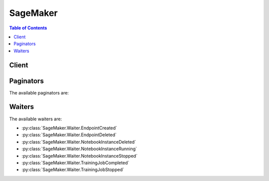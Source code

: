 

*********
SageMaker
*********

.. contents:: Table of Contents
   :depth: 2


======
Client
======



.. py:class:: SageMaker.Client

  A low-level client representing Amazon SageMaker Service::

    
    client = session.create_client('sagemaker')

  
  These are the available methods:
  
  *   :py:meth:`~SageMaker.Client.add_tags`

  
  *   :py:meth:`~SageMaker.Client.can_paginate`

  
  *   :py:meth:`~SageMaker.Client.create_endpoint`

  
  *   :py:meth:`~SageMaker.Client.create_endpoint_config`

  
  *   :py:meth:`~SageMaker.Client.create_model`

  
  *   :py:meth:`~SageMaker.Client.create_notebook_instance`

  
  *   :py:meth:`~SageMaker.Client.create_presigned_notebook_instance_url`

  
  *   :py:meth:`~SageMaker.Client.create_training_job`

  
  *   :py:meth:`~SageMaker.Client.delete_endpoint`

  
  *   :py:meth:`~SageMaker.Client.delete_endpoint_config`

  
  *   :py:meth:`~SageMaker.Client.delete_model`

  
  *   :py:meth:`~SageMaker.Client.delete_notebook_instance`

  
  *   :py:meth:`~SageMaker.Client.delete_tags`

  
  *   :py:meth:`~SageMaker.Client.describe_endpoint`

  
  *   :py:meth:`~SageMaker.Client.describe_endpoint_config`

  
  *   :py:meth:`~SageMaker.Client.describe_model`

  
  *   :py:meth:`~SageMaker.Client.describe_notebook_instance`

  
  *   :py:meth:`~SageMaker.Client.describe_training_job`

  
  *   :py:meth:`~SageMaker.Client.generate_presigned_url`

  
  *   :py:meth:`~SageMaker.Client.get_paginator`

  
  *   :py:meth:`~SageMaker.Client.get_waiter`

  
  *   :py:meth:`~SageMaker.Client.list_endpoint_configs`

  
  *   :py:meth:`~SageMaker.Client.list_endpoints`

  
  *   :py:meth:`~SageMaker.Client.list_models`

  
  *   :py:meth:`~SageMaker.Client.list_notebook_instances`

  
  *   :py:meth:`~SageMaker.Client.list_tags`

  
  *   :py:meth:`~SageMaker.Client.list_training_jobs`

  
  *   :py:meth:`~SageMaker.Client.start_notebook_instance`

  
  *   :py:meth:`~SageMaker.Client.stop_notebook_instance`

  
  *   :py:meth:`~SageMaker.Client.stop_training_job`

  
  *   :py:meth:`~SageMaker.Client.update_endpoint`

  
  *   :py:meth:`~SageMaker.Client.update_endpoint_weights_and_capacities`

  
  *   :py:meth:`~SageMaker.Client.update_notebook_instance`

  

  .. py:method:: add_tags(**kwargs)

    

    Adds or overwrites one or more tags for the specified Amazon SageMaker resource. You can add tags to notebook instances, training jobs, models, endpoint configurations, and endpoints. 

     

    Each tag consists of a key and an optional value. Tag keys must be unique per resource. For more information about tags, see `Using Cost Allocation Tags <http://docs.aws.amazon.com/awsaccountbilling/latest/aboutv2/cost-alloc-tags.html#allocation-what>`__ in the *AWS Billing and Cost Management User Guide* . 

    

    See also: `AWS API Documentation <https://docs.aws.amazon.com/goto/WebAPI/sagemaker-2017-07-24/AddTags>`_    


    **Request Syntax** 
    ::

      response = client.add_tags(
          ResourceArn='string',
          Tags=[
              {
                  'Key': 'string',
                  'Value': 'string'
              },
          ]
      )
    :type ResourceArn: string
    :param ResourceArn: **[REQUIRED]** 

      The Amazon Resource Name (ARN) of the resource that you want to tag. 

      

    
    :type Tags: list
    :param Tags: **[REQUIRED]** 

      An array of ``Tag`` objects. Each tag is a key-value pair. Only the ``key`` parameter is required. If you don't specify a value, Amazon SageMaker sets the value to an empty string. 

      

    
      - *(dict) --* 

        Describes a tag. 

        

      
        - **Key** *(string) --* **[REQUIRED]** 

          The tag key.

          

        
        - **Value** *(string) --* **[REQUIRED]** 

          The tag value.

          

        
      
  
    
    :rtype: dict
    :returns: 
      
      **Response Syntax** 

      
      ::

        {
            'Tags': [
                {
                    'Key': 'string',
                    'Value': 'string'
                },
            ]
        }
      **Response Structure** 

      

      - *(dict) --* 
        

        - **Tags** *(list) --* 

          A list of tags associated with the Amazon SageMaker resource.

          
          

          - *(dict) --* 

            Describes a tag. 

            
            

            - **Key** *(string) --* 

              The tag key.

              
            

            - **Value** *(string) --* 

              The tag value.

              
        
      
    

  .. py:method:: can_paginate(operation_name)

        
    Check if an operation can be paginated.
    
    :type operation_name: string
    :param operation_name: The operation name.  This is the same name
        as the method name on the client.  For example, if the
        method name is ``create_foo``, and you'd normally invoke the
        operation as ``client.create_foo(**kwargs)``, if the
        ``create_foo`` operation can be paginated, you can use the
        call ``client.get_paginator("create_foo")``.
    
    :return: ``True`` if the operation can be paginated,
        ``False`` otherwise.


  .. py:method:: create_endpoint(**kwargs)

    

    Creates an endpoint using the endpoint configuration specified in the request. Amazon SageMaker uses the endpoint to provision resources and deploy models. You create the endpoint configuration with the `CreateEndpointConfig <http://docs.aws.amazon.com/sagemaker/latest/dg/API_CreateEndpointConfig.html>`__ API. 

     

    .. note::

       

      Use this API only for hosting models using Amazon SageMaker hosting services. 

       

     

    The endpoint name must be unique within an AWS Region in your AWS account. 

     

    When it receives the request, Amazon SageMaker creates the endpoint, launches the resources (ML compute instances), and deploys the model(s) on them. 

     

    When Amazon SageMaker receives the request, it sets the endpoint status to ``Creating`` . After it creates the endpoint, it sets the status to ``InService`` . Amazon SageMaker can then process incoming requests for inferences. To check the status of an endpoint, use the `DescribeEndpoint <http://docs.aws.amazon.com/sagemaker/latest/dg/API_DescribeEndpoint.html>`__ API.

     

    For an example, see `Exercise 1\: Using the K-Means Algorithm Provided by Amazon SageMaker <http://docs.aws.amazon.com/sagemaker/latest/dg/ex1.html>`__ . 

    

    See also: `AWS API Documentation <https://docs.aws.amazon.com/goto/WebAPI/sagemaker-2017-07-24/CreateEndpoint>`_    


    **Request Syntax** 
    ::

      response = client.create_endpoint(
          EndpointName='string',
          EndpointConfigName='string',
          Tags=[
              {
                  'Key': 'string',
                  'Value': 'string'
              },
          ]
      )
    :type EndpointName: string
    :param EndpointName: **[REQUIRED]** 

      The name of the endpoint. The name must be unique within an AWS Region in your AWS account.

      

    
    :type EndpointConfigName: string
    :param EndpointConfigName: **[REQUIRED]** 

      The name of an endpoint configuration. For more information, see `CreateEndpointConfig <http://docs.aws.amazon.com/sagemaker/latest/dg/API_CreateEndpointConfig.html>`__ . 

      

    
    :type Tags: list
    :param Tags: 

      An array of key-value pairs. For more information, see `Using Cost Allocation Tags <http://docs.aws.amazon.com/awsaccountbilling/latest/aboutv2/cost-alloc-tags.html#allocation-what>`__ in the *AWS Billing and Cost Management User Guide* . 

      

    
      - *(dict) --* 

        Describes a tag. 

        

      
        - **Key** *(string) --* **[REQUIRED]** 

          The tag key.

          

        
        - **Value** *(string) --* **[REQUIRED]** 

          The tag value.

          

        
      
  
    
    :rtype: dict
    :returns: 
      
      **Response Syntax** 

      
      ::

        {
            'EndpointArn': 'string'
        }
      **Response Structure** 

      

      - *(dict) --* 
        

        - **EndpointArn** *(string) --* 

          The Amazon Resource Name (ARN) of the endpoint.

          
    

  .. py:method:: create_endpoint_config(**kwargs)

    

    Creates an endpoint configuration that Amazon SageMaker hosting services uses to deploy models. In the configuration, you identify one or more models, created using the ``CreateModel`` API, to deploy and the resources that you want Amazon SageMaker to provision. Then you call the `CreateEndpoint <http://docs.aws.amazon.com/sagemaker/latest/dg/API_CreateEndpoint.html>`__ API. 

     

    .. note::

       

      Use this API only if you want to use Amazon SageMaker hosting services to deploy models into production. 

       

     

    In the request, you define one or more ``ProductionVariant`` s, each of which identifies a model. Each ``ProductionVariant`` parameter also describes the resources that you want Amazon SageMaker to provision. This includes the number and type of ML compute instances to deploy. 

     

    If you are hosting multiple models, you also assign a ``VariantWeight`` to specify how much traffic you want to allocate to each model. For example, suppose that you want to host two models, A and B, and you assign traffic weight 2 for model A and 1 for model B. Amazon SageMaker distributes two-thirds of the traffic to Model A, and one-third to model B. 

    

    See also: `AWS API Documentation <https://docs.aws.amazon.com/goto/WebAPI/sagemaker-2017-07-24/CreateEndpointConfig>`_    


    **Request Syntax** 
    ::

      response = client.create_endpoint_config(
          EndpointConfigName='string',
          ProductionVariants=[
              {
                  'VariantName': 'string',
                  'ModelName': 'string',
                  'InitialInstanceCount': 123,
                  'InstanceType': 'ml.c4.2xlarge'|'ml.c4.8xlarge'|'ml.c4.xlarge'|'ml.c5.2xlarge'|'ml.c5.9xlarge'|'ml.c5.xlarge'|'ml.m4.xlarge'|'ml.p2.xlarge'|'ml.p3.2xlarge'|'ml.t2.medium',
                  'InitialVariantWeight': ...
              },
          ],
          Tags=[
              {
                  'Key': 'string',
                  'Value': 'string'
              },
          ]
      )
    :type EndpointConfigName: string
    :param EndpointConfigName: **[REQUIRED]** 

      The name of the endpoint configuration. You specify this name in a `CreateEndpoint <http://docs.aws.amazon.com/sagemaker/latest/dg/API_CreateEndpoint.html>`__ request. 

      

    
    :type ProductionVariants: list
    :param ProductionVariants: **[REQUIRED]** 

      An array of ``ProductionVariant`` objects, one for each model that you want to host at this endpoint.

      

    
      - *(dict) --* 

        Identifies a model that you want to host and the resources to deploy for hosting it. If you are deploying multiple models, tell Amazon SageMaker how to distribute traffic among the models by specifying variant weights. 

        

      
        - **VariantName** *(string) --* **[REQUIRED]** 

          The name of the production variant.

          

        
        - **ModelName** *(string) --* **[REQUIRED]** 

          The name of the model that you want to host. This is the name that you specified when creating the model.

          

        
        - **InitialInstanceCount** *(integer) --* **[REQUIRED]** 

          Number of instances to launch initially.

          

        
        - **InstanceType** *(string) --* **[REQUIRED]** 

          The ML compute instance type.

          

        
        - **InitialVariantWeight** *(float) --* 

          Determines initial traffic distribution among all of the models that you specify in the endpoint configuration. The traffic to a production variant is determined by the ratio of the ``VariantWeight`` to the sum of all ``VariantWeight`` values across all ProductionVariants. If unspecified, it defaults to 1.0. 

          

        
      
  
    :type Tags: list
    :param Tags: 

      An array of key-value pairs. For more information, see `Using Cost Allocation Tags <http://docs.aws.amazon.com/awsaccountbilling/latest/aboutv2/cost-alloc-tags.html#allocation-what>`__ in the *AWS Billing and Cost Management User Guide* . 

      

    
      - *(dict) --* 

        Describes a tag. 

        

      
        - **Key** *(string) --* **[REQUIRED]** 

          The tag key.

          

        
        - **Value** *(string) --* **[REQUIRED]** 

          The tag value.

          

        
      
  
    
    :rtype: dict
    :returns: 
      
      **Response Syntax** 

      
      ::

        {
            'EndpointConfigArn': 'string'
        }
      **Response Structure** 

      

      - *(dict) --* 
        

        - **EndpointConfigArn** *(string) --* 

          The Amazon Resource Name (ARN) of the endpoint configuration. 

          
    

  .. py:method:: create_model(**kwargs)

    

    Creates a model in Amazon SageMaker. In the request, you name the model and describe one or more containers. For each container, you specify the docker image containing inference code, artifacts (from prior training), and custom environment map that the inference code uses when you deploy the model into production. 

     

    Use this API to create a model only if you want to use Amazon SageMaker hosting services. To host your model, you create an endpoint configuration with the ``CreateEndpointConfig`` API, and then create an endpoint with the ``CreateEndpoint`` API. 

     

    Amazon SageMaker then deploys all of the containers that you defined for the model in the hosting environment. 

     

    In the ``CreateModel`` request, you must define at least one container with the ``PrimaryContainer`` parameter. You can optionally specify additional containers with the ``SupplementalContainers`` parameter. 

     

    In the request, you also provide an IAM role that Amazon SageMaker can assume to access model artifacts and docker image for deployment on ML compute hosting instances. In addition, you also use the IAM role to manage permissions the inference code needs. For example, if the inference code access any other AWS resources, you grant necessary permissions via this role.

    

    See also: `AWS API Documentation <https://docs.aws.amazon.com/goto/WebAPI/sagemaker-2017-07-24/CreateModel>`_    


    **Request Syntax** 
    ::

      response = client.create_model(
          ModelName='string',
          PrimaryContainer={
              'ContainerHostname': 'string',
              'Image': 'string',
              'ModelDataUrl': 'string',
              'Environment': {
                  'string': 'string'
              }
          },
          SupplementalContainers=[
              {
                  'ContainerHostname': 'string',
                  'Image': 'string',
                  'ModelDataUrl': 'string',
                  'Environment': {
                      'string': 'string'
                  }
              },
          ],
          ExecutionRoleArn='string',
          Tags=[
              {
                  'Key': 'string',
                  'Value': 'string'
              },
          ]
      )
    :type ModelName: string
    :param ModelName: **[REQUIRED]** 

      The name of the new model.

      

    
    :type PrimaryContainer: dict
    :param PrimaryContainer: **[REQUIRED]** 

      The location of the primary docker image containing inference code, associated artifacts, and custom environment map that the inference code uses when the model is deployed into production. 

      

    
      - **ContainerHostname** *(string) --* 

        The DNS host name for the container after Amazon SageMaker deploys it.

        

      
      - **Image** *(string) --* **[REQUIRED]** 

        The Amazon EC2 Container Registry (Amazon ECR) path where inference code is stored. If you are using your own custom algorithm instead of an algorithm provided by Amazon SageMaker, the inference code must meet Amazon SageMaker requirements. For more information, see `Using Your Own Algorithms with Amazon SageMaker <http://docs.aws.amazon.com/sagemaker/latest/dg/your-algorithms.html>`__  

        

      
      - **ModelDataUrl** *(string) --* 

        The S3 path where the model artifacts, which result from model training, are stored. This path must point to a single gzip compressed tar archive (.tar.gz suffix). 

        

      
      - **Environment** *(dict) --* 

        The environment variables to set in the Docker container. Each key and value in the ``Environment`` string to string map can have length of up to 1024. We support up to 16 entries in the map. 

        

      
        - *(string) --* 

        
          - *(string) --* 

          
    
  
    
    :type SupplementalContainers: list
    :param SupplementalContainers: 

      The additional optional containers to deploy.

      

    
      - *(dict) --* 

        Describes the container, as part of model definition.

        

      
        - **ContainerHostname** *(string) --* 

          The DNS host name for the container after Amazon SageMaker deploys it.

          

        
        - **Image** *(string) --* **[REQUIRED]** 

          The Amazon EC2 Container Registry (Amazon ECR) path where inference code is stored. If you are using your own custom algorithm instead of an algorithm provided by Amazon SageMaker, the inference code must meet Amazon SageMaker requirements. For more information, see `Using Your Own Algorithms with Amazon SageMaker <http://docs.aws.amazon.com/sagemaker/latest/dg/your-algorithms.html>`__  

          

        
        - **ModelDataUrl** *(string) --* 

          The S3 path where the model artifacts, which result from model training, are stored. This path must point to a single gzip compressed tar archive (.tar.gz suffix). 

          

        
        - **Environment** *(dict) --* 

          The environment variables to set in the Docker container. Each key and value in the ``Environment`` string to string map can have length of up to 1024. We support up to 16 entries in the map. 

          

        
          - *(string) --* 

          
            - *(string) --* 

            
      
    
      
  
    :type ExecutionRoleArn: string
    :param ExecutionRoleArn: 

      The Amazon Resource Name (ARN) of the IAM role that Amazon SageMaker can assume to access model artifacts and docker image for deployment on ML compute instances. Deploying on ML compute instances is part of model hosting. For more information, see `Amazon SageMaker Roles <http://docs.aws.amazon.com/sagemaker/latest/dg/sagemaker-roles.html>`__ . 

      

    
    :type Tags: list
    :param Tags: 

      An array of key-value pairs. For more information, see `Using Cost Allocation Tags <http://docs.aws.amazon.com/awsaccountbilling/latest/aboutv2/cost-alloc-tags.html#allocation-what>`__ in the *AWS Billing and Cost Management User Guide* . 

      

    
      - *(dict) --* 

        Describes a tag. 

        

      
        - **Key** *(string) --* **[REQUIRED]** 

          The tag key.

          

        
        - **Value** *(string) --* **[REQUIRED]** 

          The tag value.

          

        
      
  
    
    :rtype: dict
    :returns: 
      
      **Response Syntax** 

      
      ::

        {
            'ModelArn': 'string'
        }
      **Response Structure** 

      

      - *(dict) --* 
        

        - **ModelArn** *(string) --* 

          The ARN of the model created in Amazon SageMaker.

          
    

  .. py:method:: create_notebook_instance(**kwargs)

    

    Creates an Amazon SageMaker notebook instance. A notebook instance is an ML compute instance running on a Jupyter notebook. 

     

    In a ``CreateNotebookInstance`` request, you specify the type of ML compute instance that you want to run. Amazon SageMaker launches the instance, installs common libraries that you can use to explore datasets for model training, and attaches an ML storage volume to the notebook instance. 

     

    Amazon SageMaker also provides a set of example notebooks. Each notebook demonstrates how to use Amazon SageMaker with a specific an algorithm or with a machine learning framework. 

     

    After receiving the request, Amazon SageMaker does the following:

     

     
    * Creates a network interface in the Amazon SageMaker VPC. 
     
    * (Option) If you specified ``SubnetId`` , creates a network interface in your own VPC, which is inferred from the subnet ID that you provide in the input. When creating this network interface, Amazon SageMaker attaches the security group that you specified in the request to the network interface that it creates in your VPC. 
     
    * Launches an EC2 instance of the type specified in the request in the Amazon SageMaker VPC. If you specified ``SubnetId`` of your VPC, Amazon SageMaker specifies both network interfaces when launching this instance. This enables inbound traffic from your own VPC to the notebook instance, assuming that the security groups allow it. 
     

     

    After creating the notebook instance, Amazon SageMaker returns its Amazon Resource Name (ARN).

     

    After Amazon SageMaker creates the notebook instance, you can connect to the Jupyter server and work in Jupyter notebooks. For example, you can write code to explore a dataset that you can use for model training, train a model, host models by creating Amazon SageMaker endpoints, and validate hosted models. 

     

    For more information, see `How It Works <http://docs.aws.amazon.com/sagemaker/latest/dg/how-it-works.html>`__ . 

    

    See also: `AWS API Documentation <https://docs.aws.amazon.com/goto/WebAPI/sagemaker-2017-07-24/CreateNotebookInstance>`_    


    **Request Syntax** 
    ::

      response = client.create_notebook_instance(
          NotebookInstanceName='string',
          InstanceType='ml.t2.medium'|'ml.m4.xlarge'|'ml.p2.xlarge',
          SubnetId='string',
          SecurityGroupIds=[
              'string',
          ],
          RoleArn='string',
          KmsKeyId='string',
          Tags=[
              {
                  'Key': 'string',
                  'Value': 'string'
              },
          ]
      )
    :type NotebookInstanceName: string
    :param NotebookInstanceName: **[REQUIRED]** 

      The name of the new notebook instance.

      

    
    :type InstanceType: string
    :param InstanceType: **[REQUIRED]** 

      The type of ML compute instance to launch for the notebook instance.

      

    
    :type SubnetId: string
    :param SubnetId: 

      The ID of the subnet in a VPC to which you would like to have a connectivity from your ML compute instance. 

      

    
    :type SecurityGroupIds: list
    :param SecurityGroupIds: 

      The VPC security group IDs, in the form sg-xxxxxxxx. The security groups must be for the same VPC as specified in the subnet. 

      

    
      - *(string) --* 

      
  
    :type RoleArn: string
    :param RoleArn: **[REQUIRED]** 

      When you send any requests to AWS resources from the notebook instance, Amazon SageMaker assumes this role to perform tasks on your behalf. You must grant this role necessary permissions so Amazon SageMaker can perform these tasks. The policy must allow the Amazon SageMaker service principal (sagemaker.amazonaws.com) permissions to assume this role. For more information, see `Amazon SageMaker Roles <http://docs.aws.amazon.com/sagemaker/latest/dg/sagemaker-roles.html>`__ . 

      

    
    :type KmsKeyId: string
    :param KmsKeyId: 

      If you provide a AWS KMS key ID, Amazon SageMaker uses it to encrypt data at rest on the ML storage volume that is attached to your notebook instance. 

      

    
    :type Tags: list
    :param Tags: 

      A list of tags to associate with the notebook instance. You can add tags later by using the ``CreateTags`` API.

      

    
      - *(dict) --* 

        Describes a tag. 

        

      
        - **Key** *(string) --* **[REQUIRED]** 

          The tag key.

          

        
        - **Value** *(string) --* **[REQUIRED]** 

          The tag value.

          

        
      
  
    
    :rtype: dict
    :returns: 
      
      **Response Syntax** 

      
      ::

        {
            'NotebookInstanceArn': 'string'
        }
      **Response Structure** 

      

      - *(dict) --* 
        

        - **NotebookInstanceArn** *(string) --* 

          The Amazon Resource Name (ARN) of the notebook instance. 

          
    

  .. py:method:: create_presigned_notebook_instance_url(**kwargs)

    

    Returns a URL that you can use to connect to the Juypter server from a notebook instance. In the Amazon SageMaker console, when you choose ``Open`` next to a notebook instance, Amazon SageMaker opens a new tab showing the Jupyter server home page from the notebook instance. The console uses this API to get the URL and show the page. 

    

    See also: `AWS API Documentation <https://docs.aws.amazon.com/goto/WebAPI/sagemaker-2017-07-24/CreatePresignedNotebookInstanceUrl>`_    


    **Request Syntax** 
    ::

      response = client.create_presigned_notebook_instance_url(
          NotebookInstanceName='string',
          SessionExpirationDurationInSeconds=123
      )
    :type NotebookInstanceName: string
    :param NotebookInstanceName: **[REQUIRED]** 

      The name of the notebook instance.

      

    
    :type SessionExpirationDurationInSeconds: integer
    :param SessionExpirationDurationInSeconds: 

      The duration of the session, in seconds. The default is 12 hours.

      

    
    
    :rtype: dict
    :returns: 
      
      **Response Syntax** 

      
      ::

        {
            'AuthorizedUrl': 'string'
        }
      **Response Structure** 

      

      - *(dict) --* 
        

        - **AuthorizedUrl** *(string) --* 

          A JSON object that contains the URL string. 

          
    

  .. py:method:: create_training_job(**kwargs)

    

    Starts a model training job. After training completes, Amazon SageMaker saves the resulting model artifacts to an Amazon S3 location that you specify. 

     

    If you choose to host your model using Amazon SageMaker hosting services, you can use the resulting model artifacts as part of the model. You can also use the artifacts in a deep learning service other than Amazon SageMaker, provided that you know how to use them for inferences. 

     

    In the request body, you provide the following: 

     

     
    * ``AlgorithmSpecification`` - Identifies the training algorithm to use.  
     
    * ``HyperParameters`` - Specify these algorithm-specific parameters to influence the quality of the final model. For a list of hyperparameters for each training algorithm provided by Amazon SageMaker, see `Algorithms <http://docs.aws.amazon.com/sagemaker/latest/dg/algos.html>`__ .  
     
    * ``InputDataConfig`` - Describes the training dataset and the Amazon S3 location where it is stored. 
     
    * ``OutputDataConfig`` - Identifies the Amazon S3 location where you want Amazon SageMaker to save the results of model training.   
     
    * ``ResourceConfig`` - Identifies the resources, ML compute instances, and ML storage volumes to deploy for model training. In distributed training, you specify more than one instance.  
     
    * ``RoleARN`` - The Amazon Resource Number (ARN) that Amazon SageMaker assumes to perform tasks on your behalf during model training. You must grant this role the necessary permissions so that Amazon SageMaker can successfully complete model training.  
     
    * ``StoppingCondition`` - Sets a duration for training. Use this parameter to cap model training costs.  
     

     

    For more information about Amazon SageMaker, see `How It Works <http://docs.aws.amazon.com/sagemaker/latest/dg/how-it-works.html>`__ . 

    

    See also: `AWS API Documentation <https://docs.aws.amazon.com/goto/WebAPI/sagemaker-2017-07-24/CreateTrainingJob>`_    


    **Request Syntax** 
    ::

      response = client.create_training_job(
          TrainingJobName='string',
          HyperParameters={
              'string': 'string'
          },
          AlgorithmSpecification={
              'TrainingImage': 'string',
              'TrainingInputMode': 'Pipe'|'File'
          },
          RoleArn='string',
          InputDataConfig=[
              {
                  'ChannelName': 'string',
                  'DataSource': {
                      'S3DataSource': {
                          'S3DataType': 'ManifestFile'|'S3Prefix',
                          'S3Uri': 'string',
                          'S3DataDistributionType': 'FullyReplicated'|'ShardedByS3Key'
                      }
                  },
                  'ContentType': 'string',
                  'CompressionType': 'None'|'Gzip',
                  'RecordWrapperType': 'None'|'RecordIO'
              },
          ],
          OutputDataConfig={
              'KmsKeyId': 'string',
              'S3OutputPath': 'string'
          },
          ResourceConfig={
              'InstanceType': 'ml.m4.xlarge'|'ml.m4.4xlarge'|'ml.m4.10xlarge'|'ml.c4.xlarge'|'ml.c4.2xlarge'|'ml.c4.8xlarge'|'ml.p2.xlarge'|'ml.p2.8xlarge'|'ml.p2.16xlarge'|'ml.p3.2xlarge'|'ml.p3.8xlarge'|'ml.p3.16xlarge'|'ml.c5.xlarge'|'ml.c5.2xlarge'|'ml.c5.4xlarge'|'ml.c5.9xlarge'|'ml.c5.18xlarge',
              'InstanceCount': 123,
              'VolumeSizeInGB': 123
          },
          StoppingCondition={
              'MaxRuntimeInSeconds': 123
          },
          Tags=[
              {
                  'Key': 'string',
                  'Value': 'string'
              },
          ]
      )
    :type TrainingJobName: string
    :param TrainingJobName: **[REQUIRED]** 

      The name of the training job. The name must be unique within an AWS Region in an AWS account. It appears in the Amazon SageMaker console. 

      

    
    :type HyperParameters: dict
    :param HyperParameters: 

      Algorithm-specific parameters. You set hyperparameters before you start the learning process. Hyperparameters influence the quality of the model. For a list of hyperparameters for each training algorithm provided by Amazon SageMaker, see `Algorithms <http://docs.aws.amazon.com/sagemaker/latest/dg/algos.html>`__ . 

       

      You can specify a maximum of 100 hyperparameters. Each hyperparameter is a key-value pair. Each key and value is limited to 256 characters, as specified by the ``Length Constraint`` . 

      

    
      - *(string) --* 

      
        - *(string) --* 

        
  

    :type AlgorithmSpecification: dict
    :param AlgorithmSpecification: **[REQUIRED]** 

      The registry path of the Docker image that contains the training algorithm and algorithm-specific metadata, including the input mode. For more information about algorithms provided by Amazon SageMaker, see `Algorithms <http://docs.aws.amazon.com/sagemaker/latest/dg/algos.html>`__ . For information about providing your own algorithms, see `Bring Your Own Algorithms <http://docs.aws.amazon.com/sagemaker/latest/dg/adv-topics-own-algo.html>`__ . 

      

    
      - **TrainingImage** *(string) --* **[REQUIRED]** 

        The registry path of the Docker image that contains the training algorithm. For information about using your own algorithms, see `Docker Registry Paths for Algorithms Provided by Amazon SageMaker <http://docs.aws.amazon.com/sagemaker/latest/dg/algos-docker-registry-paths.html>`__ . 

        

      
      - **TrainingInputMode** *(string) --* **[REQUIRED]** 

        The input mode that the algorithm supports. For the input modes that Amazon SageMaker algorithms support, see `Algorithms <http://docs.aws.amazon.com/sagemaker/latest/dg/algos.html>`__ . If an algorithm supports the ``File`` input mode, Amazon SageMaker downloads the training data from S3 to the provisioned ML storage Volume, and mounts the directory to docker volume for training container. If an algorithm supports the ``Pipe`` input mode, Amazon SageMaker streams data directly from S3 to the container. 

         

        In File mode, make sure you provision ML storage volume with sufficient capacity to accomodate the data download from S3. In addition to the training data, the ML storage volume also stores the output model. The algorithm container use ML storage volume to also store intermediate information, if any. 

         

        For distributed algorithms using File mode, training data is distributed uniformly, and your training duration is predictable if the input data objects size is approximately same. Amazon SageMaker does not split the files any further for model training. If the object sizes are skewed, training won't be optimal as the data distribution is also skewed where one host in a training cluster is overloaded, thus becoming bottleneck in training. 

        

      
    
    :type RoleArn: string
    :param RoleArn: **[REQUIRED]** 

      The Amazon Resource Name (ARN) of an IAM role that Amazon SageMaker can assume to perform tasks on your behalf. 

       

      During model training, Amazon SageMaker needs your permission to read input data from an S3 bucket, download a Docker image that contains training code, write model artifacts to an S3 bucket, write logs to Amazon CloudWatch Logs, and publish metrics to Amazon CloudWatch. You grant permissions for all of these tasks to an IAM role. For more information, see `Amazon SageMaker Roles <http://docs.aws.amazon.com/sagemaker/latest/dg/sagemaker-roles.html>`__ . 

      

    
    :type InputDataConfig: list
    :param InputDataConfig: **[REQUIRED]** 

      An array of ``Channel`` objects. Each channel is a named input source. ``InputDataConfig`` describes the input data and its location. 

       

      Algorithms can accept input data from one or more channels. For example, an algorithm might have two channels of input data, ``training_data`` and ``validation_data`` . The configuration for each channel provides the S3 location where the input data is stored. It also provides information about the stored data: the MIME type, compression method, and whether the data is wrapped in RecordIO format. 

       

      Depending on the input mode that the algorithm supports, Amazon SageMaker either copies input data files from an S3 bucket to a local directory in the Docker container, or makes it available as input streams. 

      

    
      - *(dict) --* 

        A channel is a named input source that training algorithms can consume. 

        

      
        - **ChannelName** *(string) --* **[REQUIRED]** 

          The name of the channel. 

          

        
        - **DataSource** *(dict) --* **[REQUIRED]** 

          The location of the channel data.

          

        
          - **S3DataSource** *(dict) --* **[REQUIRED]** 

            The S3 location of the data source that is associated with a channel.

            

          
            - **S3DataType** *(string) --* **[REQUIRED]** 

              If you choose ``S3Prefix`` , ``S3Uri`` identifies a key name prefix. Amazon SageMaker uses all objects with the specified key name prefix for model training. 

               

              If you choose ``ManifestFile`` , ``S3Uri`` identifies an object that is a manifest file containing a list of object keys that you want Amazon SageMaker to use for model training. 

              

            
            - **S3Uri** *(string) --* **[REQUIRED]** 

              Depending on the value specified for the ``S3DataType`` , identifies either a key name prefix or a manifest. For example: 

               

               
              * A key name prefix might look like this: ``s3://bucketname/exampleprefix`` .  
               
              * A manifest might look like this: ``s3://bucketname/example.manifest``   The manifest is an S3 object which is a JSON file with the following format:   ``[``    ``{"prefix": "s3://customer_bucket/some/prefix/"},``    ``"relative/path/to/custdata-1",``    ``"relative/path/custdata-2",``    ``...``    ``]``   The preceding JSON matches the following ``s3Uris`` :   ``s3://customer_bucket/some/prefix/relative/path/to/custdata-1``    ``s3://customer_bucket/some/prefix/relative/path/custdata-1``    ``...``   The complete set of ``s3uris`` in this manifest constitutes the input data for the channel for this datasource. The object that each ``s3uris`` points to must readable by the IAM role that Amazon SageMaker uses to perform tasks on your behalf.  
               

              

            
            - **S3DataDistributionType** *(string) --* 

              If you want Amazon SageMaker to replicate the entire dataset on each ML compute instance that is launched for model training, specify ``FullyReplicated`` . 

               

              If you want Amazon SageMaker to replicate a subset of data on each ML compute instance that is launched for model training, specify ``ShardedByS3Key`` . If there are *n* ML compute instances launched for a training job, each instance gets approximately 1/*n* of the number of S3 objects. In this case, model training on each machine uses only the subset of training data. 

               

              Don't choose more ML compute instances for training than available S3 objects. If you do, some nodes won't get any data and you will pay for nodes that aren't getting any training data. This applies in both FILE and PIPE modes. Keep this in mind when developing algorithms. 

               

              In distributed training, where you use multiple ML compute EC2 instances, you might choose ``ShardedByS3Key`` . If the algorithm requires copying training data to the ML storage volume (when ``TrainingInputMode`` is set to ``File`` ), this copies 1/*n* of the number of objects. 

              

            
          
        
        - **ContentType** *(string) --* 

          The MIME type of the data.

          

        
        - **CompressionType** *(string) --* 

          If training data is compressed, the compression type. The default value is ``None`` . ``CompressionType`` is used only in PIPE input mode. In FILE mode, leave this field unset or set it to None.

          

        
        - **RecordWrapperType** *(string) --* 

          

           

          Specify RecordIO as the value when input data is in raw format but the training algorithm requires the RecordIO format, in which caseAmazon SageMaker wraps each individual S3 object in a RecordIO record. If the input data is already in RecordIO format, you don't need to set this attribute. For more information, see `Create a Dataset Using RecordIO <https://mxnet.incubator.apache.org/how_to/recordio.html?highlight=im2rec>`__ . 

           

          In FILE mode, leave this field unset or set it to None.

           

          

          

        
      
  
    :type OutputDataConfig: dict
    :param OutputDataConfig: **[REQUIRED]** 

      Specifies the path to the S3 bucket where you want to store model artifacts. Amazon SageMaker creates subfolders for the artifacts. 

      

    
      - **KmsKeyId** *(string) --* 

        The AWS Key Management Service (AWS KMS) key that Amazon SageMaker uses to encrypt the model artifacts at rest using Amazon S3 server-side encryption. 

         

        .. note::

           

          If the configuration of the output S3 bucket requires server-side encryption for objects, and you don't provide the KMS key ID, Amazon SageMaker uses the default service key. For more information, see `KMS-Managed Encryption Keys <https://docs.aws.amazon.com/AmazonS3/latest/dev/UsingKMSEncryption.html>`__ in Amazon Simple Storage Service developer guide.

           

         

        .. note::

           

          The KMS key policy must grant permission to the IAM role you specify in your ``CreateTrainingJob`` request. `Using Key Policies in AWS KMS <http://docs.aws.amazon.com/kms/latest/developerguide/key-policies.html>`__ in the AWS Key Management Service Developer Guide. 

           

        

      
      - **S3OutputPath** *(string) --* **[REQUIRED]** 

        Identifies the S3 path where you want Amazon SageMaker to store the model artifacts. For example, ``s3://bucket-name/key-name-prefix`` . 

        

      
    
    :type ResourceConfig: dict
    :param ResourceConfig: **[REQUIRED]** 

      The resources, including the ML compute instances and ML storage volumes, to use for model training. 

       

      ML storage volumes store model artifacts and incremental states. Training algorithms might also use ML storage volumes for scratch space. If you want Amazon SageMaker to use the ML storage volume to store the training data, choose ``File`` as the ``TrainingInputMode`` in the algorithm specification. For distributed training algorithms, specify an instance count greater than 1.

      

    
      - **InstanceType** *(string) --* **[REQUIRED]** 

        The ML compute instance type. 

        

      
      - **InstanceCount** *(integer) --* **[REQUIRED]** 

        The number of ML compute instances to use. For distributed training, provide a value greater than 1. 

        

      
      - **VolumeSizeInGB** *(integer) --* **[REQUIRED]** 

        The size of the ML storage volume that you want to provision. 

         

        ML storage volumes store model artifacts and incremental states. Training algorithms might also use the ML storage volume for scratch space. If you want to store the training data in the ML storage volume, choose ``File`` as the ``TrainingInputMode`` in the algorithm specification. 

         

        You must specify sufficient ML storage for your scenario. 

         

        .. note::

           

          Amazon SageMaker supports only the General Purpose SSD (gp2) ML storage volume type. 

           

        

      
    
    :type StoppingCondition: dict
    :param StoppingCondition: **[REQUIRED]** 

      Sets a duration for training. Use this parameter to cap model training costs. To stop a job, Amazon SageMaker sends the algorithm the ``SIGTERM`` signal, which delays job termination for 120 seconds. Algorithms might use this 120-second window to save the model artifacts. 

       

      When Amazon SageMaker terminates a job because the stopping condition has been met, training algorithms provided by Amazon SageMaker save the intermediate results of the job. This intermediate data is a valid model artifact. You can use it to create a model using the ``CreateModel`` API. 

      

    
      - **MaxRuntimeInSeconds** *(integer) --* 

        The maximum length of time, in seconds, that the training job can run. If model training does not complete during this time, Amazon SageMaker ends the job. If value is not specified, default value is 1 day. Maximum value is 5 days.

        

      
    
    :type Tags: list
    :param Tags: 

      An array of key-value pairs. For more information, see `Using Cost Allocation Tags <http://docs.aws.amazon.com/awsaccountbilling/latest/aboutv2/cost-alloc-tags.html#allocation-what>`__ in the *AWS Billing and Cost Management User Guide* . 

      

    
      - *(dict) --* 

        Describes a tag. 

        

      
        - **Key** *(string) --* **[REQUIRED]** 

          The tag key.

          

        
        - **Value** *(string) --* **[REQUIRED]** 

          The tag value.

          

        
      
  
    
    :rtype: dict
    :returns: 
      
      **Response Syntax** 

      
      ::

        {
            'TrainingJobArn': 'string'
        }
      **Response Structure** 

      

      - *(dict) --* 
        

        - **TrainingJobArn** *(string) --* 

          The Amazon Resource Name (ARN) of the training job.

          
    

  .. py:method:: delete_endpoint(**kwargs)

    

    Deletes an endpoint. Amazon SageMaker frees up all of the resources that were deployed when the endpoint was created. 

    

    See also: `AWS API Documentation <https://docs.aws.amazon.com/goto/WebAPI/sagemaker-2017-07-24/DeleteEndpoint>`_    


    **Request Syntax** 
    ::

      response = client.delete_endpoint(
          EndpointName='string'
      )
    :type EndpointName: string
    :param EndpointName: **[REQUIRED]** 

      The name of the endpoint that you want to delete.

      

    
    
    :returns: None

  .. py:method:: delete_endpoint_config(**kwargs)

    

    Deletes an endpoint configuration. The ``DeleteEndpoingConfig`` API deletes only the specified configuration. It does not delete endpoints created using the configuration. 

    

    See also: `AWS API Documentation <https://docs.aws.amazon.com/goto/WebAPI/sagemaker-2017-07-24/DeleteEndpointConfig>`_    


    **Request Syntax** 
    ::

      response = client.delete_endpoint_config(
          EndpointConfigName='string'
      )
    :type EndpointConfigName: string
    :param EndpointConfigName: **[REQUIRED]** 

      The name of the endpoint configuration that you want to delete.

      

    
    
    :returns: None

  .. py:method:: delete_model(**kwargs)

    

    Deletes a model. The ``DeleteModel`` API deletes only the model entry that was created in Amazon SageMaker when you called the `CreateModel <http://docs.aws.amazon.com/sagemaker/latest/dg/API_CreateModel.html>`__ API. It does not delete model artifacts, inference code, or the IAM role that you specified when creating the model. 

    

    See also: `AWS API Documentation <https://docs.aws.amazon.com/goto/WebAPI/sagemaker-2017-07-24/DeleteModel>`_    


    **Request Syntax** 
    ::

      response = client.delete_model(
          ModelName='string'
      )
    :type ModelName: string
    :param ModelName: **[REQUIRED]** 

      The name of the model to delete.

      

    
    
    :returns: None

  .. py:method:: delete_notebook_instance(**kwargs)

    

    Deletes an Amazon SageMaker notebook instance. Before you can delete a notebook instance, you must call the ``StopNotebookInstance`` API. 

     

    .. warning::

       

      When you delete a notebook instance, you lose all of your data. Amazon SageMaker removes the ML compute instance, and deletes the ML storage volume and the network interface associated with the notebook instance. 

       

    

    See also: `AWS API Documentation <https://docs.aws.amazon.com/goto/WebAPI/sagemaker-2017-07-24/DeleteNotebookInstance>`_    


    **Request Syntax** 
    ::

      response = client.delete_notebook_instance(
          NotebookInstanceName='string'
      )
    :type NotebookInstanceName: string
    :param NotebookInstanceName: **[REQUIRED]** 

      The name of the Amazon SageMaker notebook instance to delete.

      

    
    
    :returns: None

  .. py:method:: delete_tags(**kwargs)

    

    Deletes the specified tags from an Amazon SageMaker resource.

     

    To list a resource's tags, use the ``ListTags`` API. 

    

    See also: `AWS API Documentation <https://docs.aws.amazon.com/goto/WebAPI/sagemaker-2017-07-24/DeleteTags>`_    


    **Request Syntax** 
    ::

      response = client.delete_tags(
          ResourceArn='string',
          TagKeys=[
              'string',
          ]
      )
    :type ResourceArn: string
    :param ResourceArn: **[REQUIRED]** 

      The Amazon Resource Name (ARN) of the resource whose tags you want to delete.

      

    
    :type TagKeys: list
    :param TagKeys: **[REQUIRED]** 

      An array or one or more tag keys to delete.

      

    
      - *(string) --* 

      
  
    
    :rtype: dict
    :returns: 
      
      **Response Syntax** 

      
      ::

        {}
        
      **Response Structure** 

      

      - *(dict) --* 
    

  .. py:method:: describe_endpoint(**kwargs)

    

    Returns the description of an endpoint.

    

    See also: `AWS API Documentation <https://docs.aws.amazon.com/goto/WebAPI/sagemaker-2017-07-24/DescribeEndpoint>`_    


    **Request Syntax** 
    ::

      response = client.describe_endpoint(
          EndpointName='string'
      )
    :type EndpointName: string
    :param EndpointName: **[REQUIRED]** 

      The name of the endpoint.

      

    
    
    :rtype: dict
    :returns: 
      
      **Response Syntax** 

      
      ::

        {
            'EndpointName': 'string',
            'EndpointArn': 'string',
            'EndpointConfigName': 'string',
            'ProductionVariants': [
                {
                    'VariantName': 'string',
                    'CurrentWeight': ...,
                    'DesiredWeight': ...,
                    'CurrentInstanceCount': 123,
                    'DesiredInstanceCount': 123
                },
            ],
            'EndpointStatus': 'OutOfService'|'Creating'|'Updating'|'RollingBack'|'InService'|'Deleting'|'Failed',
            'FailureReason': 'string',
            'CreationTime': datetime(2015, 1, 1),
            'LastModifiedTime': datetime(2015, 1, 1)
        }
      **Response Structure** 

      

      - *(dict) --* 
        

        - **EndpointName** *(string) --* 

          Name of the endpoint.

          
        

        - **EndpointArn** *(string) --* 

          The Amazon Resource Name (ARN) of the endpoint.

          
        

        - **EndpointConfigName** *(string) --* 

          The name of the endpoint configuration associated with this endpoint.

          
        

        - **ProductionVariants** *(list) --* 

          An array of ProductionVariant objects, one for each model hosted behind this endpoint. 

          
          

          - *(dict) --* 

            Describes weight and capacities for a production variant associated with an endpoint. If you sent a request to the ``UpdateWeightAndCapacities`` API and the endpoint status is ``Updating`` , you get different desired and current values. 

            
            

            - **VariantName** *(string) --* 

              The name of the variant.

              
            

            - **CurrentWeight** *(float) --* 

              The weight associated with the variant.

              
            

            - **DesiredWeight** *(float) --* 

              The requested weight, as specified in the ``UpdateWeightAndCapacities`` request. 

              
            

            - **CurrentInstanceCount** *(integer) --* 

              The number of instances associated with the variant.

              
            

            - **DesiredInstanceCount** *(integer) --* 

              The number of instances requested in the ``UpdateWeightAndCapacities`` request. 

              
        
      
        

        - **EndpointStatus** *(string) --* 

          The status of the endpoint.

          
        

        - **FailureReason** *(string) --* 

          If the status of the endpoint is ``Failed`` , the reason why it failed. 

          
        

        - **CreationTime** *(datetime) --* 

          A timestamp that shows when the endpoint was created.

          
        

        - **LastModifiedTime** *(datetime) --* 

          A timestamp that shows when the endpoint was last modified.

          
    

  .. py:method:: describe_endpoint_config(**kwargs)

    

    Returns the description of an endpoint configuration created using the ``CreateEndpointConfig`` API.

    

    See also: `AWS API Documentation <https://docs.aws.amazon.com/goto/WebAPI/sagemaker-2017-07-24/DescribeEndpointConfig>`_    


    **Request Syntax** 
    ::

      response = client.describe_endpoint_config(
          EndpointConfigName='string'
      )
    :type EndpointConfigName: string
    :param EndpointConfigName: **[REQUIRED]** 

      The name of the endpoint configuration.

      

    
    
    :rtype: dict
    :returns: 
      
      **Response Syntax** 

      
      ::

        {
            'EndpointConfigName': 'string',
            'EndpointConfigArn': 'string',
            'ProductionVariants': [
                {
                    'VariantName': 'string',
                    'ModelName': 'string',
                    'InitialInstanceCount': 123,
                    'InstanceType': 'ml.c4.2xlarge'|'ml.c4.8xlarge'|'ml.c4.xlarge'|'ml.c5.2xlarge'|'ml.c5.9xlarge'|'ml.c5.xlarge'|'ml.m4.xlarge'|'ml.p2.xlarge'|'ml.p3.2xlarge'|'ml.t2.medium',
                    'InitialVariantWeight': ...
                },
            ],
            'CreationTime': datetime(2015, 1, 1)
        }
      **Response Structure** 

      

      - *(dict) --* 
        

        - **EndpointConfigName** *(string) --* 

          Name of the Amazon SageMaker endpoint configuration.

          
        

        - **EndpointConfigArn** *(string) --* 

          The Amazon Resource Name (ARN) of the endpoint configuration.

          
        

        - **ProductionVariants** *(list) --* 

          An array of ``ProductionVariant`` objects, one for each model that you want to host at this endpoint.

          
          

          - *(dict) --* 

            Identifies a model that you want to host and the resources to deploy for hosting it. If you are deploying multiple models, tell Amazon SageMaker how to distribute traffic among the models by specifying variant weights. 

            
            

            - **VariantName** *(string) --* 

              The name of the production variant.

              
            

            - **ModelName** *(string) --* 

              The name of the model that you want to host. This is the name that you specified when creating the model.

              
            

            - **InitialInstanceCount** *(integer) --* 

              Number of instances to launch initially.

              
            

            - **InstanceType** *(string) --* 

              The ML compute instance type.

              
            

            - **InitialVariantWeight** *(float) --* 

              Determines initial traffic distribution among all of the models that you specify in the endpoint configuration. The traffic to a production variant is determined by the ratio of the ``VariantWeight`` to the sum of all ``VariantWeight`` values across all ProductionVariants. If unspecified, it defaults to 1.0. 

              
        
      
        

        - **CreationTime** *(datetime) --* 

          A timestamp that shows when the endpoint configuration was created.

          
    

  .. py:method:: describe_model(**kwargs)

    

    Describes a model that you created using the ``CreateModel`` API.

    

    See also: `AWS API Documentation <https://docs.aws.amazon.com/goto/WebAPI/sagemaker-2017-07-24/DescribeModel>`_    


    **Request Syntax** 
    ::

      response = client.describe_model(
          ModelName='string'
      )
    :type ModelName: string
    :param ModelName: **[REQUIRED]** 

      The name of the model.

      

    
    
    :rtype: dict
    :returns: 
      
      **Response Syntax** 

      
      ::

        {
            'ModelName': 'string',
            'PrimaryContainer': {
                'ContainerHostname': 'string',
                'Image': 'string',
                'ModelDataUrl': 'string',
                'Environment': {
                    'string': 'string'
                }
            },
            'SupplementalContainers': [
                {
                    'ContainerHostname': 'string',
                    'Image': 'string',
                    'ModelDataUrl': 'string',
                    'Environment': {
                        'string': 'string'
                    }
                },
            ],
            'ExecutionRoleArn': 'string',
            'CreationTime': datetime(2015, 1, 1),
            'ModelArn': 'string'
        }
      **Response Structure** 

      

      - *(dict) --* 
        

        - **ModelName** *(string) --* 

          Name of the Amazon SageMaker model.

          
        

        - **PrimaryContainer** *(dict) --* 

          The location of the primary inference code, associated artifacts, and custom environment map that the inference code uses when it is deployed in production. 

          
          

          - **ContainerHostname** *(string) --* 

            The DNS host name for the container after Amazon SageMaker deploys it.

            
          

          - **Image** *(string) --* 

            The Amazon EC2 Container Registry (Amazon ECR) path where inference code is stored. If you are using your own custom algorithm instead of an algorithm provided by Amazon SageMaker, the inference code must meet Amazon SageMaker requirements. For more information, see `Using Your Own Algorithms with Amazon SageMaker <http://docs.aws.amazon.com/sagemaker/latest/dg/your-algorithms.html>`__  

            
          

          - **ModelDataUrl** *(string) --* 

            The S3 path where the model artifacts, which result from model training, are stored. This path must point to a single gzip compressed tar archive (.tar.gz suffix). 

            
          

          - **Environment** *(dict) --* 

            The environment variables to set in the Docker container. Each key and value in the ``Environment`` string to string map can have length of up to 1024. We support up to 16 entries in the map. 

            
            

            - *(string) --* 
              

              - *(string) --* 
        
      
      
        

        - **SupplementalContainers** *(list) --* 

          The description of additional optional containers that you defined when creating the model.

          
          

          - *(dict) --* 

            Describes the container, as part of model definition.

            
            

            - **ContainerHostname** *(string) --* 

              The DNS host name for the container after Amazon SageMaker deploys it.

              
            

            - **Image** *(string) --* 

              The Amazon EC2 Container Registry (Amazon ECR) path where inference code is stored. If you are using your own custom algorithm instead of an algorithm provided by Amazon SageMaker, the inference code must meet Amazon SageMaker requirements. For more information, see `Using Your Own Algorithms with Amazon SageMaker <http://docs.aws.amazon.com/sagemaker/latest/dg/your-algorithms.html>`__  

              
            

            - **ModelDataUrl** *(string) --* 

              The S3 path where the model artifacts, which result from model training, are stored. This path must point to a single gzip compressed tar archive (.tar.gz suffix). 

              
            

            - **Environment** *(dict) --* 

              The environment variables to set in the Docker container. Each key and value in the ``Environment`` string to string map can have length of up to 1024. We support up to 16 entries in the map. 

              
              

              - *(string) --* 
                

                - *(string) --* 
          
        
        
      
        

        - **ExecutionRoleArn** *(string) --* 

          The Amazon Resource Name (ARN) of the IAM role that you specified for the model.

          
        

        - **CreationTime** *(datetime) --* 

          A timestamp that shows when the model was created.

          
        

        - **ModelArn** *(string) --* 

          The Amazon Resource Name (ARN) of the model.

          
    

  .. py:method:: describe_notebook_instance(**kwargs)

    

    Returns information about a notebook instance.

    

    See also: `AWS API Documentation <https://docs.aws.amazon.com/goto/WebAPI/sagemaker-2017-07-24/DescribeNotebookInstance>`_    


    **Request Syntax** 
    ::

      response = client.describe_notebook_instance(
          NotebookInstanceName='string'
      )
    :type NotebookInstanceName: string
    :param NotebookInstanceName: **[REQUIRED]** 

      The name of the notebook instance that you want information about.

      

    
    
    :rtype: dict
    :returns: 
      
      **Response Syntax** 

      
      ::

        {
            'NotebookInstanceArn': 'string',
            'NotebookInstanceName': 'string',
            'NotebookInstanceStatus': 'Pending'|'InService'|'Stopping'|'Stopped'|'Failed'|'Deleting',
            'FailureReason': 'string',
            'Url': 'string',
            'InstanceType': 'ml.t2.medium'|'ml.m4.xlarge'|'ml.p2.xlarge',
            'SubnetId': 'string',
            'SecurityGroups': [
                'string',
            ],
            'RoleArn': 'string',
            'KmsKeyId': 'string',
            'NetworkInterfaceId': 'string',
            'LastModifiedTime': datetime(2015, 1, 1),
            'CreationTime': datetime(2015, 1, 1)
        }
      **Response Structure** 

      

      - *(dict) --* 
        

        - **NotebookInstanceArn** *(string) --* 

          The Amazon Resource Name (ARN) of the notebook instance.

          
        

        - **NotebookInstanceName** *(string) --* 

          Name of the Amazon SageMaker notebook instance. 

          
        

        - **NotebookInstanceStatus** *(string) --* 

          The status of the notebook instance.

          
        

        - **FailureReason** *(string) --* 

          If staus is failed, the reason it failed.

          
        

        - **Url** *(string) --* 

          The URL that you use to connect to the Jupyter notebook that is running in your notebook instance. 

          
        

        - **InstanceType** *(string) --* 

          The type of ML compute instance running on the notebook instance.

          
        

        - **SubnetId** *(string) --* 

          The ID of the VPC subnet.

          
        

        - **SecurityGroups** *(list) --* 

          The IDs of the VPC security groups.

          
          

          - *(string) --* 
      
        

        - **RoleArn** *(string) --* 

          Amazon Resource Name (ARN) of the IAM role associated with the instance. 

          
        

        - **KmsKeyId** *(string) --* 

          AWS KMS key ID Amazon SageMaker uses to encrypt data when storing it on the ML storage volume attached to the instance. 

          
        

        - **NetworkInterfaceId** *(string) --* 

          Network interface IDs that Amazon SageMaker created at the time of creating the instance. 

          
        

        - **LastModifiedTime** *(datetime) --* 

          A timestamp. Use this parameter to retrieve the time when the notebook instance was last modified. 

          
        

        - **CreationTime** *(datetime) --* 

          A timestamp. Use this parameter to return the time when the notebook instance was created

          
    

  .. py:method:: describe_training_job(**kwargs)

    

    Returns information about a training job.

    

    See also: `AWS API Documentation <https://docs.aws.amazon.com/goto/WebAPI/sagemaker-2017-07-24/DescribeTrainingJob>`_    


    **Request Syntax** 
    ::

      response = client.describe_training_job(
          TrainingJobName='string'
      )
    :type TrainingJobName: string
    :param TrainingJobName: **[REQUIRED]** 

      The name of the training job.

      

    
    
    :rtype: dict
    :returns: 
      
      **Response Syntax** 

      
      ::

        {
            'TrainingJobName': 'string',
            'TrainingJobArn': 'string',
            'ModelArtifacts': {
                'S3ModelArtifacts': 'string'
            },
            'TrainingJobStatus': 'InProgress'|'Completed'|'Failed'|'Stopping'|'Stopped',
            'SecondaryStatus': 'Starting'|'Downloading'|'Training'|'Uploading'|'Stopping'|'Stopped'|'MaxRuntimeExceeded'|'Completed'|'Failed',
            'FailureReason': 'string',
            'HyperParameters': {
                'string': 'string'
            },
            'AlgorithmSpecification': {
                'TrainingImage': 'string',
                'TrainingInputMode': 'Pipe'|'File'
            },
            'RoleArn': 'string',
            'InputDataConfig': [
                {
                    'ChannelName': 'string',
                    'DataSource': {
                        'S3DataSource': {
                            'S3DataType': 'ManifestFile'|'S3Prefix',
                            'S3Uri': 'string',
                            'S3DataDistributionType': 'FullyReplicated'|'ShardedByS3Key'
                        }
                    },
                    'ContentType': 'string',
                    'CompressionType': 'None'|'Gzip',
                    'RecordWrapperType': 'None'|'RecordIO'
                },
            ],
            'OutputDataConfig': {
                'KmsKeyId': 'string',
                'S3OutputPath': 'string'
            },
            'ResourceConfig': {
                'InstanceType': 'ml.m4.xlarge'|'ml.m4.4xlarge'|'ml.m4.10xlarge'|'ml.c4.xlarge'|'ml.c4.2xlarge'|'ml.c4.8xlarge'|'ml.p2.xlarge'|'ml.p2.8xlarge'|'ml.p2.16xlarge'|'ml.p3.2xlarge'|'ml.p3.8xlarge'|'ml.p3.16xlarge'|'ml.c5.xlarge'|'ml.c5.2xlarge'|'ml.c5.4xlarge'|'ml.c5.9xlarge'|'ml.c5.18xlarge',
                'InstanceCount': 123,
                'VolumeSizeInGB': 123
            },
            'StoppingCondition': {
                'MaxRuntimeInSeconds': 123
            },
            'CreationTime': datetime(2015, 1, 1),
            'TrainingStartTime': datetime(2015, 1, 1),
            'TrainingEndTime': datetime(2015, 1, 1),
            'LastModifiedTime': datetime(2015, 1, 1)
        }
      **Response Structure** 

      

      - *(dict) --* 
        

        - **TrainingJobName** *(string) --* 

          Name of the model training job. 

          
        

        - **TrainingJobArn** *(string) --* 

          The Amazon Resource Name (ARN) of the training job.

          
        

        - **ModelArtifacts** *(dict) --* 

          Information about the Amazon S3 location that is configured for storing model artifacts. 

          
          

          - **S3ModelArtifacts** *(string) --* 

            The path of the S3 object that contains the model artifacts. For example, ``s3://bucket-name/keynameprefix/model.tar.gz`` .

            
      
        

        - **TrainingJobStatus** *(string) --* 

          The status of the training job. 

           

          For the ``InProgress`` status, Amazon SageMaker can return these secondary statuses:

           

           
          * Starting - Preparing for training. 
           
          * Downloading - Optional stage for algorithms that support File training input mode. It indicates data is being downloaded to ML storage volumes. 
           
          * Training - Training is in progress. 
           
          * Uploading - Training is complete and model upload is in progress. 
           

           

          For the ``Stopped`` training status, Amazon SageMaker can return these secondary statuses:

           

           
          * MaxRuntimeExceeded - Job stopped as a result of maximum allowed runtime exceeded. 
           

          
        

        - **SecondaryStatus** *(string) --* 

          Provides granular information about the system state. For more information, see ``TrainingJobStatus`` . 

          
        

        - **FailureReason** *(string) --* 

          If the training job failed, the reason it failed. 

          
        

        - **HyperParameters** *(dict) --* 

          Algorithm-specific parameters. 

          
          

          - *(string) --* 
            

            - *(string) --* 
      
    
        

        - **AlgorithmSpecification** *(dict) --* 

          Information about the algorithm used for training, and algorithm metadata. 

          
          

          - **TrainingImage** *(string) --* 

            The registry path of the Docker image that contains the training algorithm. For information about using your own algorithms, see `Docker Registry Paths for Algorithms Provided by Amazon SageMaker <http://docs.aws.amazon.com/sagemaker/latest/dg/algos-docker-registry-paths.html>`__ . 

            
          

          - **TrainingInputMode** *(string) --* 

            The input mode that the algorithm supports. For the input modes that Amazon SageMaker algorithms support, see `Algorithms <http://docs.aws.amazon.com/sagemaker/latest/dg/algos.html>`__ . If an algorithm supports the ``File`` input mode, Amazon SageMaker downloads the training data from S3 to the provisioned ML storage Volume, and mounts the directory to docker volume for training container. If an algorithm supports the ``Pipe`` input mode, Amazon SageMaker streams data directly from S3 to the container. 

             

            In File mode, make sure you provision ML storage volume with sufficient capacity to accomodate the data download from S3. In addition to the training data, the ML storage volume also stores the output model. The algorithm container use ML storage volume to also store intermediate information, if any. 

             

            For distributed algorithms using File mode, training data is distributed uniformly, and your training duration is predictable if the input data objects size is approximately same. Amazon SageMaker does not split the files any further for model training. If the object sizes are skewed, training won't be optimal as the data distribution is also skewed where one host in a training cluster is overloaded, thus becoming bottleneck in training. 

            
      
        

        - **RoleArn** *(string) --* 

          The AWS Identity and Access Management (IAM) role configured for the training job. 

          
        

        - **InputDataConfig** *(list) --* 

          An array of ``Channel`` objects that describes each data input channel. 

          
          

          - *(dict) --* 

            A channel is a named input source that training algorithms can consume. 

            
            

            - **ChannelName** *(string) --* 

              The name of the channel. 

              
            

            - **DataSource** *(dict) --* 

              The location of the channel data.

              
              

              - **S3DataSource** *(dict) --* 

                The S3 location of the data source that is associated with a channel.

                
                

                - **S3DataType** *(string) --* 

                  If you choose ``S3Prefix`` , ``S3Uri`` identifies a key name prefix. Amazon SageMaker uses all objects with the specified key name prefix for model training. 

                   

                  If you choose ``ManifestFile`` , ``S3Uri`` identifies an object that is a manifest file containing a list of object keys that you want Amazon SageMaker to use for model training. 

                  
                

                - **S3Uri** *(string) --* 

                  Depending on the value specified for the ``S3DataType`` , identifies either a key name prefix or a manifest. For example: 

                   

                   
                  * A key name prefix might look like this: ``s3://bucketname/exampleprefix`` .  
                   
                  * A manifest might look like this: ``s3://bucketname/example.manifest``   The manifest is an S3 object which is a JSON file with the following format:   ``[``    ``{"prefix": "s3://customer_bucket/some/prefix/"},``    ``"relative/path/to/custdata-1",``    ``"relative/path/custdata-2",``    ``...``    ``]``   The preceding JSON matches the following ``s3Uris`` :   ``s3://customer_bucket/some/prefix/relative/path/to/custdata-1``    ``s3://customer_bucket/some/prefix/relative/path/custdata-1``    ``...``   The complete set of ``s3uris`` in this manifest constitutes the input data for the channel for this datasource. The object that each ``s3uris`` points to must readable by the IAM role that Amazon SageMaker uses to perform tasks on your behalf.  
                   

                  
                

                - **S3DataDistributionType** *(string) --* 

                  If you want Amazon SageMaker to replicate the entire dataset on each ML compute instance that is launched for model training, specify ``FullyReplicated`` . 

                   

                  If you want Amazon SageMaker to replicate a subset of data on each ML compute instance that is launched for model training, specify ``ShardedByS3Key`` . If there are *n* ML compute instances launched for a training job, each instance gets approximately 1/*n* of the number of S3 objects. In this case, model training on each machine uses only the subset of training data. 

                   

                  Don't choose more ML compute instances for training than available S3 objects. If you do, some nodes won't get any data and you will pay for nodes that aren't getting any training data. This applies in both FILE and PIPE modes. Keep this in mind when developing algorithms. 

                   

                  In distributed training, where you use multiple ML compute EC2 instances, you might choose ``ShardedByS3Key`` . If the algorithm requires copying training data to the ML storage volume (when ``TrainingInputMode`` is set to ``File`` ), this copies 1/*n* of the number of objects. 

                  
            
          
            

            - **ContentType** *(string) --* 

              The MIME type of the data.

              
            

            - **CompressionType** *(string) --* 

              If training data is compressed, the compression type. The default value is ``None`` . ``CompressionType`` is used only in PIPE input mode. In FILE mode, leave this field unset or set it to None.

              
            

            - **RecordWrapperType** *(string) --* 

              

               

              Specify RecordIO as the value when input data is in raw format but the training algorithm requires the RecordIO format, in which caseAmazon SageMaker wraps each individual S3 object in a RecordIO record. If the input data is already in RecordIO format, you don't need to set this attribute. For more information, see `Create a Dataset Using RecordIO <https://mxnet.incubator.apache.org/how_to/recordio.html?highlight=im2rec>`__ . 

               

              In FILE mode, leave this field unset or set it to None.

               

              

              
        
      
        

        - **OutputDataConfig** *(dict) --* 

          The S3 path where model artifacts that you configured when creating the job are stored. Amazon SageMaker creates subfolders for model artifacts. 

          
          

          - **KmsKeyId** *(string) --* 

            The AWS Key Management Service (AWS KMS) key that Amazon SageMaker uses to encrypt the model artifacts at rest using Amazon S3 server-side encryption. 

             

            .. note::

               

              If the configuration of the output S3 bucket requires server-side encryption for objects, and you don't provide the KMS key ID, Amazon SageMaker uses the default service key. For more information, see `KMS-Managed Encryption Keys <https://docs.aws.amazon.com/AmazonS3/latest/dev/UsingKMSEncryption.html>`__ in Amazon Simple Storage Service developer guide.

               

             

            .. note::

               

              The KMS key policy must grant permission to the IAM role you specify in your ``CreateTrainingJob`` request. `Using Key Policies in AWS KMS <http://docs.aws.amazon.com/kms/latest/developerguide/key-policies.html>`__ in the AWS Key Management Service Developer Guide. 

               

            
          

          - **S3OutputPath** *(string) --* 

            Identifies the S3 path where you want Amazon SageMaker to store the model artifacts. For example, ``s3://bucket-name/key-name-prefix`` . 

            
      
        

        - **ResourceConfig** *(dict) --* 

          Resources, including ML compute instances and ML storage volumes, that are configured for model training. 

          
          

          - **InstanceType** *(string) --* 

            The ML compute instance type. 

            
          

          - **InstanceCount** *(integer) --* 

            The number of ML compute instances to use. For distributed training, provide a value greater than 1. 

            
          

          - **VolumeSizeInGB** *(integer) --* 

            The size of the ML storage volume that you want to provision. 

             

            ML storage volumes store model artifacts and incremental states. Training algorithms might also use the ML storage volume for scratch space. If you want to store the training data in the ML storage volume, choose ``File`` as the ``TrainingInputMode`` in the algorithm specification. 

             

            You must specify sufficient ML storage for your scenario. 

             

            .. note::

               

              Amazon SageMaker supports only the General Purpose SSD (gp2) ML storage volume type. 

               

            
      
        

        - **StoppingCondition** *(dict) --* 

          The condition under which to stop the training job. 

          
          

          - **MaxRuntimeInSeconds** *(integer) --* 

            The maximum length of time, in seconds, that the training job can run. If model training does not complete during this time, Amazon SageMaker ends the job. If value is not specified, default value is 1 day. Maximum value is 5 days.

            
      
        

        - **CreationTime** *(datetime) --* 

          A timestamp that indicates when the training job was created.

          
        

        - **TrainingStartTime** *(datetime) --* 

          A timestamp that indicates when training started.

          
        

        - **TrainingEndTime** *(datetime) --* 

          A timestamp that indicates when model training ended.

          
        

        - **LastModifiedTime** *(datetime) --* 

          A timestamp that indicates when the status of the training job was last modified.

          
    

  .. py:method:: generate_presigned_url(ClientMethod, Params=None, ExpiresIn=3600, HttpMethod=None)

        
    Generate a presigned url given a client, its method, and arguments
    
    :type ClientMethod: string
    :param ClientMethod: The client method to presign for
    
    :type Params: dict
    :param Params: The parameters normally passed to
        ``ClientMethod``.
    
    :type ExpiresIn: int
    :param ExpiresIn: The number of seconds the presigned url is valid
        for. By default it expires in an hour (3600 seconds)
    
    :type HttpMethod: string
    :param HttpMethod: The http method to use on the generated url. By
        default, the http method is whatever is used in the method's model.
    
    :returns: The presigned url


  .. py:method:: get_paginator(operation_name)

        
    Create a paginator for an operation.
    
    :type operation_name: string
    :param operation_name: The operation name.  This is the same name
        as the method name on the client.  For example, if the
        method name is ``create_foo``, and you'd normally invoke the
        operation as ``client.create_foo(**kwargs)``, if the
        ``create_foo`` operation can be paginated, you can use the
        call ``client.get_paginator("create_foo")``.
    
    :raise OperationNotPageableError: Raised if the operation is not
        pageable.  You can use the ``client.can_paginate`` method to
        check if an operation is pageable.
    
    :rtype: L{botocore.paginate.Paginator}
    :return: A paginator object.


  .. py:method:: get_waiter(waiter_name)

        


  .. py:method:: list_endpoint_configs(**kwargs)

    

    Lists endpoint configurations.

    

    See also: `AWS API Documentation <https://docs.aws.amazon.com/goto/WebAPI/sagemaker-2017-07-24/ListEndpointConfigs>`_    


    **Request Syntax** 
    ::

      response = client.list_endpoint_configs(
          SortBy='Name'|'CreationTime',
          SortOrder='Ascending'|'Descending',
          NextToken='string',
          MaxResults=123,
          NameContains='string',
          CreationTimeBefore=datetime(2015, 1, 1),
          CreationTimeAfter=datetime(2015, 1, 1)
      )
    :type SortBy: string
    :param SortBy: 

      The field to sort results by. The default is ``CreationTime`` .

      

    
    :type SortOrder: string
    :param SortOrder: 

      The sort order for results. The default is ``Ascending`` .

      

    
    :type NextToken: string
    :param NextToken: 

      If the result of the previous ``ListEndpointConfig`` request was truncated, the response includes a ``NextToken`` . To retrieve the next set of endpoint configurations, use the token in the next request. 

      

    
    :type MaxResults: integer
    :param MaxResults: 

      The maximum number of training jobs to return in the response.

      

    
    :type NameContains: string
    :param NameContains: 

      A string in the endpoint configuration name. This filter returns only endpoint configurations whose name contains the specified string. 

      

    
    :type CreationTimeBefore: datetime
    :param CreationTimeBefore: 

      A filter that returns only endpoint configurations created before the specified time (timestamp).

      

    
    :type CreationTimeAfter: datetime
    :param CreationTimeAfter: 

      A filter that returns only endpoint configurations created after the specified time (timestamp).

      

    
    
    :rtype: dict
    :returns: 
      
      **Response Syntax** 

      
      ::

        {
            'EndpointConfigs': [
                {
                    'EndpointConfigName': 'string',
                    'EndpointConfigArn': 'string',
                    'CreationTime': datetime(2015, 1, 1)
                },
            ],
            'NextToken': 'string'
        }
      **Response Structure** 

      

      - *(dict) --* 
        

        - **EndpointConfigs** *(list) --* 

          An array of endpoint configurations.

          
          

          - *(dict) --* 

            Provides summary information for an endpoint configuration.

            
            

            - **EndpointConfigName** *(string) --* 

              The name of the endpoint configuration.

              
            

            - **EndpointConfigArn** *(string) --* 

              The Amazon Resource Name (ARN) of the endpoint configuration.

              
            

            - **CreationTime** *(datetime) --* 

              A timestamp that shows when the endpoint configuration was created.

              
        
      
        

        - **NextToken** *(string) --* 

          If the response is truncated, Amazon SageMaker returns this token. To retrieve the next set of endpoint configurations, use it in the subsequent request 

          
    

  .. py:method:: list_endpoints(**kwargs)

    

    Lists endpoints.

    

    See also: `AWS API Documentation <https://docs.aws.amazon.com/goto/WebAPI/sagemaker-2017-07-24/ListEndpoints>`_    


    **Request Syntax** 
    ::

      response = client.list_endpoints(
          SortBy='Name'|'CreationTime'|'Status',
          SortOrder='Ascending'|'Descending',
          NextToken='string',
          MaxResults=123,
          NameContains='string',
          CreationTimeBefore=datetime(2015, 1, 1),
          CreationTimeAfter=datetime(2015, 1, 1),
          LastModifiedTimeBefore=datetime(2015, 1, 1),
          LastModifiedTimeAfter=datetime(2015, 1, 1),
          StatusEquals='OutOfService'|'Creating'|'Updating'|'RollingBack'|'InService'|'Deleting'|'Failed'
      )
    :type SortBy: string
    :param SortBy: 

      Sorts the list of results. The default is ``CreationTime`` .

      

    
    :type SortOrder: string
    :param SortOrder: 

      The sort order for results. The default is ``Ascending`` .

      

    
    :type NextToken: string
    :param NextToken: 

      If the result of a ``ListEndpoints`` request was truncated, the response includes a ``NextToken`` . To retrieve the next set of endpoints, use the token in the next request.

      

    
    :type MaxResults: integer
    :param MaxResults: 

      The maximum number of endpoints to return in the response.

      

    
    :type NameContains: string
    :param NameContains: 

      A string in endpoint names. This filter returns only endpoints whose name contains the specified string.

      

    
    :type CreationTimeBefore: datetime
    :param CreationTimeBefore: 

      A filter that returns only endpoints that were created before the specified time (timestamp).

      

    
    :type CreationTimeAfter: datetime
    :param CreationTimeAfter: 

      A filter that returns only endpoints that were created after the specified time (timestamp).

      

    
    :type LastModifiedTimeBefore: datetime
    :param LastModifiedTimeBefore: 

      A filter that returns only endpoints that were modified before the specified timestamp. 

      

    
    :type LastModifiedTimeAfter: datetime
    :param LastModifiedTimeAfter: 

      A filter that returns only endpoints that were modified after the specified timestamp. 

      

    
    :type StatusEquals: string
    :param StatusEquals: 

      A filter that returns only endpoints with the specified status. 

      

    
    
    :rtype: dict
    :returns: 
      
      **Response Syntax** 

      
      ::

        {
            'Endpoints': [
                {
                    'EndpointName': 'string',
                    'EndpointArn': 'string',
                    'CreationTime': datetime(2015, 1, 1),
                    'LastModifiedTime': datetime(2015, 1, 1),
                    'EndpointStatus': 'OutOfService'|'Creating'|'Updating'|'RollingBack'|'InService'|'Deleting'|'Failed'
                },
            ],
            'NextToken': 'string'
        }
      **Response Structure** 

      

      - *(dict) --* 
        

        - **Endpoints** *(list) --* 

          An array or endpoint objects. 

          
          

          - *(dict) --* 

            Provides summary information for an endpoint.

            
            

            - **EndpointName** *(string) --* 

              The name of the endpoint.

              
            

            - **EndpointArn** *(string) --* 

              The Amazon Resource Name (ARN) of the endpoint.

              
            

            - **CreationTime** *(datetime) --* 

              A timestamp that shows when the endpoint was created.

              
            

            - **LastModifiedTime** *(datetime) --* 

              A timestamp that shows when the endpoint was last modified.

              
            

            - **EndpointStatus** *(string) --* 

              The status of the endpoint.

              
        
      
        

        - **NextToken** *(string) --* 

          If the response is truncated, Amazon SageMaker returns this token. To retrieve the next set of training jobs, use it in the subsequent request. 

          
    

  .. py:method:: list_models(**kwargs)

    

    Lists models created with the `CreateModel <http://docs.aws.amazon.com/sagemaker/latest/dg/API_CreateModel.html>`__ API.

    

    See also: `AWS API Documentation <https://docs.aws.amazon.com/goto/WebAPI/sagemaker-2017-07-24/ListModels>`_    


    **Request Syntax** 
    ::

      response = client.list_models(
          SortBy='Name'|'CreationTime',
          SortOrder='Ascending'|'Descending',
          NextToken='string',
          MaxResults=123,
          NameContains='string',
          CreationTimeBefore=datetime(2015, 1, 1),
          CreationTimeAfter=datetime(2015, 1, 1)
      )
    :type SortBy: string
    :param SortBy: 

      Sorts the list of results. The default is ``CreationTime`` .

      

    
    :type SortOrder: string
    :param SortOrder: 

      The sort order for results. The default is ``Ascending`` .

      

    
    :type NextToken: string
    :param NextToken: 

      If the response to a previous ``ListModels`` request was truncated, the response includes a ``NextToken`` . To retrieve the next set of models, use the token in the next request.

      

    
    :type MaxResults: integer
    :param MaxResults: 

      The maximum number of models to return in the response.

      

    
    :type NameContains: string
    :param NameContains: 

      A string in the training job name. This filter returns only models in the training job whose name contains the specified string.

      

    
    :type CreationTimeBefore: datetime
    :param CreationTimeBefore: 

      A filter that returns only models created before the specified time (timestamp).

      

    
    :type CreationTimeAfter: datetime
    :param CreationTimeAfter: 

      A filter that returns only models created after the specified time (timestamp).

      

    
    
    :rtype: dict
    :returns: 
      
      **Response Syntax** 

      
      ::

        {
            'Models': [
                {
                    'ModelName': 'string',
                    'ModelArn': 'string',
                    'CreationTime': datetime(2015, 1, 1)
                },
            ],
            'NextToken': 'string'
        }
      **Response Structure** 

      

      - *(dict) --* 
        

        - **Models** *(list) --* 

          An array of ``ModelSummary`` objects, each of which lists a model.

          
          

          - *(dict) --* 

            Provides summary information about a model.

            
            

            - **ModelName** *(string) --* 

              The name of the model that you want a summary for.

              
            

            - **ModelArn** *(string) --* 

              The Amazon Resource Name (ARN) of the model.

              
            

            - **CreationTime** *(datetime) --* 

              A timestamp that indicates when the model was created.

              
        
      
        

        - **NextToken** *(string) --* 

          If the response is truncated, Amazon SageMaker returns this token. To retrieve the next set of models, use it in the subsequent request. 

          
    

  .. py:method:: list_notebook_instances(**kwargs)

    

    Returns a list of the Amazon SageMaker notebook instances in the requester's account in an AWS Region. 

    

    See also: `AWS API Documentation <https://docs.aws.amazon.com/goto/WebAPI/sagemaker-2017-07-24/ListNotebookInstances>`_    


    **Request Syntax** 
    ::

      response = client.list_notebook_instances(
          NextToken='string',
          MaxResults=123,
          SortBy='Name'|'CreationTime'|'Status',
          SortOrder='Ascending'|'Descending',
          NameContains='string',
          CreationTimeBefore=datetime(2015, 1, 1),
          CreationTimeAfter=datetime(2015, 1, 1),
          LastModifiedTimeBefore=datetime(2015, 1, 1),
          LastModifiedTimeAfter=datetime(2015, 1, 1),
          StatusEquals='Pending'|'InService'|'Stopping'|'Stopped'|'Failed'|'Deleting'
      )
    :type NextToken: string
    :param NextToken: 

      If the previous call to the ``ListNotebookInstances`` is truncated, the response includes a ``NextToken`` . You can use this token in your subsequent ``ListNotebookInstances`` request to fetch the next set of notebook instances. 

       

      .. note::

         

        You might specify a filter or a sort order in your request. When response is truncated, you must use the same values for the filer and sort order in the next request. 

         

      

    
    :type MaxResults: integer
    :param MaxResults: 

      The maximum number of notebook instances to return.

      

    
    :type SortBy: string
    :param SortBy: 

      The field to sort results by. The default is ``Name`` .

      

    
    :type SortOrder: string
    :param SortOrder: 

      The sort order for results. 

      

    
    :type NameContains: string
    :param NameContains: 

      A string in the notebook instances' name. This filter returns only notebook instances whose name contains the specified string. 

      

    
    :type CreationTimeBefore: datetime
    :param CreationTimeBefore: 

      A filter that returns only notebook instances that were created before the specified time (timestamp). 

      

    
    :type CreationTimeAfter: datetime
    :param CreationTimeAfter: 

      A filter that returns only notebook instances that were created after the specified time (timestamp).

      

    
    :type LastModifiedTimeBefore: datetime
    :param LastModifiedTimeBefore: 

      A filter that returns only notebook instances that were modified before the specified time (timestamp).

      

    
    :type LastModifiedTimeAfter: datetime
    :param LastModifiedTimeAfter: 

      A filter that returns only notebook instances that were modified after the specified time (timestamp).

      

    
    :type StatusEquals: string
    :param StatusEquals: 

      A filter that returns only notebook instances with the specified status.

      

    
    
    :rtype: dict
    :returns: 
      
      **Response Syntax** 

      
      ::

        {
            'NextToken': 'string',
            'NotebookInstances': [
                {
                    'NotebookInstanceName': 'string',
                    'NotebookInstanceArn': 'string',
                    'NotebookInstanceStatus': 'Pending'|'InService'|'Stopping'|'Stopped'|'Failed'|'Deleting',
                    'Url': 'string',
                    'InstanceType': 'ml.t2.medium'|'ml.m4.xlarge'|'ml.p2.xlarge',
                    'CreationTime': datetime(2015, 1, 1),
                    'LastModifiedTime': datetime(2015, 1, 1)
                },
            ]
        }
      **Response Structure** 

      

      - *(dict) --* 
        

        - **NextToken** *(string) --* 

          If the response to the previous ``ListNotebookInstances`` request was truncated, Amazon SageMaker returns this token. To retrieve the next set of notebook instances, use the token in the next request.

          
        

        - **NotebookInstances** *(list) --* 

          An array of ``NotebookInstanceSummary`` objects, one for each notebook instance.

          
          

          - *(dict) --* 

            Provides summary information for an Amazon SageMaker notebook instance.

            
            

            - **NotebookInstanceName** *(string) --* 

              The name of the notebook instance that you want a summary for.

              
            

            - **NotebookInstanceArn** *(string) --* 

              The Amazon Resource Name (ARN) of the notebook instance.

              
            

            - **NotebookInstanceStatus** *(string) --* 

              The status of the notebook instance.

              
            

            - **Url** *(string) --* 

              The URL that you use to connect to the Jupyter instance running in your notebook instance. 

              
            

            - **InstanceType** *(string) --* 

              The type of ML compute instance that the notebook instance is running on.

              
            

            - **CreationTime** *(datetime) --* 

              A timestamp that shows when the notebook instance was created.

              
            

            - **LastModifiedTime** *(datetime) --* 

              A timestamp that shows when the notebook instance was last modified.

              
        
      
    

  .. py:method:: list_tags(**kwargs)

    

    Returns the tags for the specified Amazon SageMaker resource.

    

    See also: `AWS API Documentation <https://docs.aws.amazon.com/goto/WebAPI/sagemaker-2017-07-24/ListTags>`_    


    **Request Syntax** 
    ::

      response = client.list_tags(
          ResourceArn='string',
          NextToken='string',
          MaxResults=123
      )
    :type ResourceArn: string
    :param ResourceArn: **[REQUIRED]** 

      The Amazon Resource Name (ARN) of the resource whose tags you want to retrieve.

      

    
    :type NextToken: string
    :param NextToken: 

      If the response to the previous ``ListTags`` request is truncated, Amazon SageMaker returns this token. To retrieve the next set of tags, use it in the subsequent request. 

      

    
    :type MaxResults: integer
    :param MaxResults: 

      Maximum number of tags to return.

      

    
    
    :rtype: dict
    :returns: 
      
      **Response Syntax** 

      
      ::

        {
            'Tags': [
                {
                    'Key': 'string',
                    'Value': 'string'
                },
            ],
            'NextToken': 'string'
        }
      **Response Structure** 

      

      - *(dict) --* 
        

        - **Tags** *(list) --* 

          An array of ``Tag`` objects, each with a tag key and a value.

          
          

          - *(dict) --* 

            Describes a tag. 

            
            

            - **Key** *(string) --* 

              The tag key.

              
            

            - **Value** *(string) --* 

              The tag value.

              
        
      
        

        - **NextToken** *(string) --* 

          If response is truncated, Amazon SageMaker includes a token in the response. You can use this token in your subsequent request to fetch next set of tokens. 

          
    

  .. py:method:: list_training_jobs(**kwargs)

    

    Lists training jobs.

    

    See also: `AWS API Documentation <https://docs.aws.amazon.com/goto/WebAPI/sagemaker-2017-07-24/ListTrainingJobs>`_    


    **Request Syntax** 
    ::

      response = client.list_training_jobs(
          NextToken='string',
          MaxResults=123,
          CreationTimeAfter=datetime(2015, 1, 1),
          CreationTimeBefore=datetime(2015, 1, 1),
          LastModifiedTimeAfter=datetime(2015, 1, 1),
          LastModifiedTimeBefore=datetime(2015, 1, 1),
          NameContains='string',
          StatusEquals='InProgress'|'Completed'|'Failed'|'Stopping'|'Stopped',
          SortBy='Name'|'CreationTime'|'Status',
          SortOrder='Ascending'|'Descending'
      )
    :type NextToken: string
    :param NextToken: 

      If the result of the previous ``ListTrainingJobs`` request was truncated, the response includes a ``NextToken`` . To retrieve the next set of training jobs, use the token in the next request. 

      

    
    :type MaxResults: integer
    :param MaxResults: 

      The maximum number of training jobs to return in the response.

      

    
    :type CreationTimeAfter: datetime
    :param CreationTimeAfter: 

      A filter that only training jobs created after the specified time (timestamp).

      

    
    :type CreationTimeBefore: datetime
    :param CreationTimeBefore: 

      A filter that returns only training jobs created before the specified time (timestamp).

      

    
    :type LastModifiedTimeAfter: datetime
    :param LastModifiedTimeAfter: 

      A filter that returns only training jobs modified after the specified time (timestamp).

      

    
    :type LastModifiedTimeBefore: datetime
    :param LastModifiedTimeBefore: 

      A filter that returns only training jobs modified before the specified time (timestamp).

      

    
    :type NameContains: string
    :param NameContains: 

      A string in the training job name. This filter returns only models whose name contains the specified string.

      

    
    :type StatusEquals: string
    :param StatusEquals: 

      A filter that retrieves only training jobs with a specific status.

      

    
    :type SortBy: string
    :param SortBy: 

      The field to sort results by. The default is ``CreationTime`` .

      

    
    :type SortOrder: string
    :param SortOrder: 

      The sort order for results. The default is ``Ascending`` .

      

    
    
    :rtype: dict
    :returns: 
      
      **Response Syntax** 

      
      ::

        {
            'TrainingJobSummaries': [
                {
                    'TrainingJobName': 'string',
                    'TrainingJobArn': 'string',
                    'CreationTime': datetime(2015, 1, 1),
                    'TrainingEndTime': datetime(2015, 1, 1),
                    'LastModifiedTime': datetime(2015, 1, 1),
                    'TrainingJobStatus': 'InProgress'|'Completed'|'Failed'|'Stopping'|'Stopped'
                },
            ],
            'NextToken': 'string'
        }
      **Response Structure** 

      

      - *(dict) --* 
        

        - **TrainingJobSummaries** *(list) --* 

          An array of ``TrainingJobSummary`` objects, each listing a training job.

          
          

          - *(dict) --* 

            Provides summary information about a training job.

            
            

            - **TrainingJobName** *(string) --* 

              The name of the training job that you want a summary for.

              
            

            - **TrainingJobArn** *(string) --* 

              The Amazon Resource Name (ARN) of the training job.

              
            

            - **CreationTime** *(datetime) --* 

              A timestamp that shows when the training job was created.

              
            

            - **TrainingEndTime** *(datetime) --* 

              A timestamp that shows when the training job ended. This field is set only if the training job has one of the terminal statuses (``Completed`` , ``Failed`` , or ``Stopped`` ). 

              
            

            - **LastModifiedTime** *(datetime) --* 

              Timestamp when the training job was last modified. 

              
            

            - **TrainingJobStatus** *(string) --* 

              The status of the training job.

              
        
      
        

        - **NextToken** *(string) --* 

          If the response is truncated, Amazon SageMaker returns this token. To retrieve the next set of training jobs, use it in the subsequent request.

          
    

  .. py:method:: start_notebook_instance(**kwargs)

    

    Launches an ML compute instance with the latest version of the libraries and attaches your ML storage volume. After configuring the notebook instance, Amazon SageMaker sets the notebook instance status to ``InService`` . A notebook instance's status must be ``InService`` (is this same as "Running" in the console?) before you can connect to your Jupyter notebook. 

    

    See also: `AWS API Documentation <https://docs.aws.amazon.com/goto/WebAPI/sagemaker-2017-07-24/StartNotebookInstance>`_    


    **Request Syntax** 
    ::

      response = client.start_notebook_instance(
          NotebookInstanceName='string'
      )
    :type NotebookInstanceName: string
    :param NotebookInstanceName: **[REQUIRED]** 

      The name of the notebook instance to start.

      

    
    
    :returns: None

  .. py:method:: stop_notebook_instance(**kwargs)

    

    Terminates the ML compute instance. Before terminating the instance, Amazon SageMaker disconnects the ML storage volume from it. Amazon SageMaker preserves the ML storage volume. 

     

    To access data on the ML storage volume for a notebook instance that has been terminated, call the ``StartNotebookInstance`` API. ``StartNotebookInstance`` launches another ML compute instance, configures it, and attaches the preserved ML storage volume so you can continue your work. 

    

    See also: `AWS API Documentation <https://docs.aws.amazon.com/goto/WebAPI/sagemaker-2017-07-24/StopNotebookInstance>`_    


    **Request Syntax** 
    ::

      response = client.stop_notebook_instance(
          NotebookInstanceName='string'
      )
    :type NotebookInstanceName: string
    :param NotebookInstanceName: **[REQUIRED]** 

      The name of the notebook instance to terminate.

      

    
    
    :returns: None

  .. py:method:: stop_training_job(**kwargs)

    

    Stops a training job. To stop a job, Amazon SageMaker sends the algorithm the ``SIGTERM`` signal, which delays job termination for 120 seconds. Algorithms might use this 120-second window to save the model artifacts, so the results of the training is not lost. 

     

    Training algorithms provided by Amazon SageMaker save the intermediate results of a model training job. This intermediate data is a valid model artifact. You can use the model artifacts that are saved when Amazon SageMaker stops a training job to create a model. 

     

    When it receives a ``StopTrainingJob`` request, Amazon SageMaker changes the status of the job to ``Stopping`` . After Amazon SageMaker stops the job, it sets the status to ``Stopped`` .

    

    See also: `AWS API Documentation <https://docs.aws.amazon.com/goto/WebAPI/sagemaker-2017-07-24/StopTrainingJob>`_    


    **Request Syntax** 
    ::

      response = client.stop_training_job(
          TrainingJobName='string'
      )
    :type TrainingJobName: string
    :param TrainingJobName: **[REQUIRED]** 

      The name of the training job to stop.

      

    
    
    :returns: None

  .. py:method:: update_endpoint(**kwargs)

    

    Deploys the new ``EndpointConfig`` specified in the request, switches to using newly created endpoint, and then deletes resources provisioned for the endpoint using the previous ``EndpointConfig`` (there is no availability loss). 

     

    When Amazon SageMaker receives the request, it sets the endpoint status to ``Updating`` . After updating the endpoint, it sets the status to ``InService`` . To check the status of an endpoint, use the `DescribeEndpoint <http://docs.aws.amazon.com/sagemaker/latest/dg/API_DescribeEndpoint.html>`__ API. 

    

    See also: `AWS API Documentation <https://docs.aws.amazon.com/goto/WebAPI/sagemaker-2017-07-24/UpdateEndpoint>`_    


    **Request Syntax** 
    ::

      response = client.update_endpoint(
          EndpointName='string',
          EndpointConfigName='string'
      )
    :type EndpointName: string
    :param EndpointName: **[REQUIRED]** 

      The name of the endpoint whose configuration you want to update.

      

    
    :type EndpointConfigName: string
    :param EndpointConfigName: **[REQUIRED]** 

      The name of the new endpoint configuration.

      

    
    
    :rtype: dict
    :returns: 
      
      **Response Syntax** 

      
      ::

        {
            'EndpointArn': 'string'
        }
      **Response Structure** 

      

      - *(dict) --* 
        

        - **EndpointArn** *(string) --* 

          The Amazon Resource Name (ARN) of the endpoint.

          
    

  .. py:method:: update_endpoint_weights_and_capacities(**kwargs)

    

    Updates variant weight, capacity, or both of one or more variants associated with an endpoint. This operation updates weight, capacity, or both for the previously provisioned endpoint. When it receives the request, Amazon SageMaker sets the endpoint status to ``Updating`` . After updating the endpoint, it sets the status to ``InService`` . To check the status of an endpoint, use the `DescribeEndpoint <http://docs.aws.amazon.com/sagemaker/latest/dg/API_DescribeEndpoint.html>`__ API. 

    

    See also: `AWS API Documentation <https://docs.aws.amazon.com/goto/WebAPI/sagemaker-2017-07-24/UpdateEndpointWeightsAndCapacities>`_    


    **Request Syntax** 
    ::

      response = client.update_endpoint_weights_and_capacities(
          EndpointName='string',
          DesiredWeightsAndCapacities=[
              {
                  'VariantName': 'string',
                  'DesiredWeight': ...,
                  'DesiredInstanceCount': 123
              },
          ]
      )
    :type EndpointName: string
    :param EndpointName: **[REQUIRED]** 

      The name of an existing Amazon SageMaker endpoint.

      

    
    :type DesiredWeightsAndCapacities: list
    :param DesiredWeightsAndCapacities: **[REQUIRED]** 

      An object that provides new capacity and weight values for a variant.

      

    
      - *(dict) --* 

        Specifies weight and capacity values for a production variant.

        

      
        - **VariantName** *(string) --* **[REQUIRED]** 

          The name of the variant to update.

          

        
        - **DesiredWeight** *(float) --* 

          The variant's weight.

          

        
        - **DesiredInstanceCount** *(integer) --* 

          The variant's capacity.

          

        
      
  
    
    :rtype: dict
    :returns: 
      
      **Response Syntax** 

      
      ::

        {
            'EndpointArn': 'string'
        }
      **Response Structure** 

      

      - *(dict) --* 
        

        - **EndpointArn** *(string) --* 

          The Amazon Resource Name (ARN) of the updated endpoint.

          
    

  .. py:method:: update_notebook_instance(**kwargs)

    

    Updates a notebook instance. NotebookInstance updates include upgrading or downgrading the ML compute instance used for your notebook instance to accommodate changes in your workload requirements. You can also update the VPC security groups.

    

    See also: `AWS API Documentation <https://docs.aws.amazon.com/goto/WebAPI/sagemaker-2017-07-24/UpdateNotebookInstance>`_    


    **Request Syntax** 
    ::

      response = client.update_notebook_instance(
          NotebookInstanceName='string',
          InstanceType='ml.t2.medium'|'ml.m4.xlarge'|'ml.p2.xlarge',
          RoleArn='string'
      )
    :type NotebookInstanceName: string
    :param NotebookInstanceName: **[REQUIRED]** 

      The name of the notebook instance to update.

      

    
    :type InstanceType: string
    :param InstanceType: 

      The Amazon ML compute instance type.

      

    
    :type RoleArn: string
    :param RoleArn: 

      Amazon Resource Name (ARN) of the IAM role to associate with the instance.

      

    
    
    :rtype: dict
    :returns: 
      
      **Response Syntax** 

      
      ::

        {}
        
      **Response Structure** 

      

      - *(dict) --* 
    

==========
Paginators
==========


The available paginators are:


=======
Waiters
=======


The available waiters are:

* :py:class:`SageMaker.Waiter.EndpointCreated`


* :py:class:`SageMaker.Waiter.EndpointDeleted`


* :py:class:`SageMaker.Waiter.NotebookInstanceDeleted`


* :py:class:`SageMaker.Waiter.NotebookInstanceRunning`


* :py:class:`SageMaker.Waiter.NotebookInstanceStopped`


* :py:class:`SageMaker.Waiter.TrainingJobCompleted`


* :py:class:`SageMaker.Waiter.TrainingJobStopped`



.. py:class:: SageMaker.Waiter.EndpointCreated

  ::

    
    waiter = client.get_waiter('endpoint_created')

  
  

  .. py:method:: wait(**kwargs)

    Polls :py:meth:`SageMaker.Client.describe_endpoint` every 30 seconds until a successful state is reached. An error is returned after 60 failed checks.

    See also: `AWS API Documentation <https://docs.aws.amazon.com/goto/WebAPI/sagemaker-2017-07-24/DescribeEndpoint>`_    


    **Request Syntax** 
    ::

      waiter.wait(
          EndpointName='string',
          WaiterConfig={
              'Delay': 123,
              'MaxAttempts': 123
          }
      )
    :type EndpointName: string
    :param EndpointName: **[REQUIRED]** 

      The name of the endpoint.

      

    
    :type WaiterConfig: dict
    :param WaiterConfig: 

      A dictionary that provides parameters to control waiting behavior.

      

    
      - **Delay** *(integer) --* 

        The amount of time in seconds to wait between attempts. Default: 30

        

      
      - **MaxAttempts** *(integer) --* 

        The maximum number of attempts to be made. Default: 60

        

      
    
    
    :returns: None

.. py:class:: SageMaker.Waiter.EndpointDeleted

  ::

    
    waiter = client.get_waiter('endpoint_deleted')

  
  

  .. py:method:: wait(**kwargs)

    Polls :py:meth:`SageMaker.Client.describe_endpoint` every 30 seconds until a successful state is reached. An error is returned after 60 failed checks.

    See also: `AWS API Documentation <https://docs.aws.amazon.com/goto/WebAPI/sagemaker-2017-07-24/DescribeEndpoint>`_    


    **Request Syntax** 
    ::

      waiter.wait(
          EndpointName='string',
          WaiterConfig={
              'Delay': 123,
              'MaxAttempts': 123
          }
      )
    :type EndpointName: string
    :param EndpointName: **[REQUIRED]** 

      The name of the endpoint.

      

    
    :type WaiterConfig: dict
    :param WaiterConfig: 

      A dictionary that provides parameters to control waiting behavior.

      

    
      - **Delay** *(integer) --* 

        The amount of time in seconds to wait between attempts. Default: 30

        

      
      - **MaxAttempts** *(integer) --* 

        The maximum number of attempts to be made. Default: 60

        

      
    
    
    :returns: None

.. py:class:: SageMaker.Waiter.NotebookInstanceDeleted

  ::

    
    waiter = client.get_waiter('notebook_instance_deleted')

  
  

  .. py:method:: wait(**kwargs)

    Polls :py:meth:`SageMaker.Client.describe_notebook_instance` every 30 seconds until a successful state is reached. An error is returned after 60 failed checks.

    See also: `AWS API Documentation <https://docs.aws.amazon.com/goto/WebAPI/sagemaker-2017-07-24/DescribeNotebookInstance>`_    


    **Request Syntax** 
    ::

      waiter.wait(
          NotebookInstanceName='string',
          WaiterConfig={
              'Delay': 123,
              'MaxAttempts': 123
          }
      )
    :type NotebookInstanceName: string
    :param NotebookInstanceName: **[REQUIRED]** 

      The name of the notebook instance that you want information about.

      

    
    :type WaiterConfig: dict
    :param WaiterConfig: 

      A dictionary that provides parameters to control waiting behavior.

      

    
      - **Delay** *(integer) --* 

        The amount of time in seconds to wait between attempts. Default: 30

        

      
      - **MaxAttempts** *(integer) --* 

        The maximum number of attempts to be made. Default: 60

        

      
    
    
    :returns: None

.. py:class:: SageMaker.Waiter.NotebookInstanceRunning

  ::

    
    waiter = client.get_waiter('notebook_instance_running')

  
  

  .. py:method:: wait(**kwargs)

    Polls :py:meth:`SageMaker.Client.describe_notebook_instance` every 30 seconds until a successful state is reached. An error is returned after 60 failed checks.

    See also: `AWS API Documentation <https://docs.aws.amazon.com/goto/WebAPI/sagemaker-2017-07-24/DescribeNotebookInstance>`_    


    **Request Syntax** 
    ::

      waiter.wait(
          NotebookInstanceName='string',
          WaiterConfig={
              'Delay': 123,
              'MaxAttempts': 123
          }
      )
    :type NotebookInstanceName: string
    :param NotebookInstanceName: **[REQUIRED]** 

      The name of the notebook instance that you want information about.

      

    
    :type WaiterConfig: dict
    :param WaiterConfig: 

      A dictionary that provides parameters to control waiting behavior.

      

    
      - **Delay** *(integer) --* 

        The amount of time in seconds to wait between attempts. Default: 30

        

      
      - **MaxAttempts** *(integer) --* 

        The maximum number of attempts to be made. Default: 60

        

      
    
    
    :returns: None

.. py:class:: SageMaker.Waiter.NotebookInstanceStopped

  ::

    
    waiter = client.get_waiter('notebook_instance_stopped')

  
  

  .. py:method:: wait(**kwargs)

    Polls :py:meth:`SageMaker.Client.describe_notebook_instance` every 30 seconds until a successful state is reached. An error is returned after 60 failed checks.

    See also: `AWS API Documentation <https://docs.aws.amazon.com/goto/WebAPI/sagemaker-2017-07-24/DescribeNotebookInstance>`_    


    **Request Syntax** 
    ::

      waiter.wait(
          NotebookInstanceName='string',
          WaiterConfig={
              'Delay': 123,
              'MaxAttempts': 123
          }
      )
    :type NotebookInstanceName: string
    :param NotebookInstanceName: **[REQUIRED]** 

      The name of the notebook instance that you want information about.

      

    
    :type WaiterConfig: dict
    :param WaiterConfig: 

      A dictionary that provides parameters to control waiting behavior.

      

    
      - **Delay** *(integer) --* 

        The amount of time in seconds to wait between attempts. Default: 30

        

      
      - **MaxAttempts** *(integer) --* 

        The maximum number of attempts to be made. Default: 60

        

      
    
    
    :returns: None

.. py:class:: SageMaker.Waiter.TrainingJobCompleted

  ::

    
    waiter = client.get_waiter('training_job_completed')

  
  

  .. py:method:: wait(**kwargs)

    Polls :py:meth:`SageMaker.Client.describe_training_job` every 120 seconds until a successful state is reached. An error is returned after 120 failed checks.

    See also: `AWS API Documentation <https://docs.aws.amazon.com/goto/WebAPI/sagemaker-2017-07-24/DescribeTrainingJob>`_    


    **Request Syntax** 
    ::

      waiter.wait(
          TrainingJobName='string',
          WaiterConfig={
              'Delay': 123,
              'MaxAttempts': 123
          }
      )
    :type TrainingJobName: string
    :param TrainingJobName: **[REQUIRED]** 

      The name of the training job.

      

    
    :type WaiterConfig: dict
    :param WaiterConfig: 

      A dictionary that provides parameters to control waiting behavior.

      

    
      - **Delay** *(integer) --* 

        The amount of time in seconds to wait between attempts. Default: 120

        

      
      - **MaxAttempts** *(integer) --* 

        The maximum number of attempts to be made. Default: 120

        

      
    
    
    :returns: None

.. py:class:: SageMaker.Waiter.TrainingJobStopped

  ::

    
    waiter = client.get_waiter('training_job_stopped')

  
  

  .. py:method:: wait(**kwargs)

    Polls :py:meth:`SageMaker.Client.describe_training_job` every 30 seconds until a successful state is reached. An error is returned after 60 failed checks.

    See also: `AWS API Documentation <https://docs.aws.amazon.com/goto/WebAPI/sagemaker-2017-07-24/DescribeTrainingJob>`_    


    **Request Syntax** 
    ::

      waiter.wait(
          TrainingJobName='string',
          WaiterConfig={
              'Delay': 123,
              'MaxAttempts': 123
          }
      )
    :type TrainingJobName: string
    :param TrainingJobName: **[REQUIRED]** 

      The name of the training job.

      

    
    :type WaiterConfig: dict
    :param WaiterConfig: 

      A dictionary that provides parameters to control waiting behavior.

      

    
      - **Delay** *(integer) --* 

        The amount of time in seconds to wait between attempts. Default: 30

        

      
      - **MaxAttempts** *(integer) --* 

        The maximum number of attempts to be made. Default: 60

        

      
    
    
    :returns: None